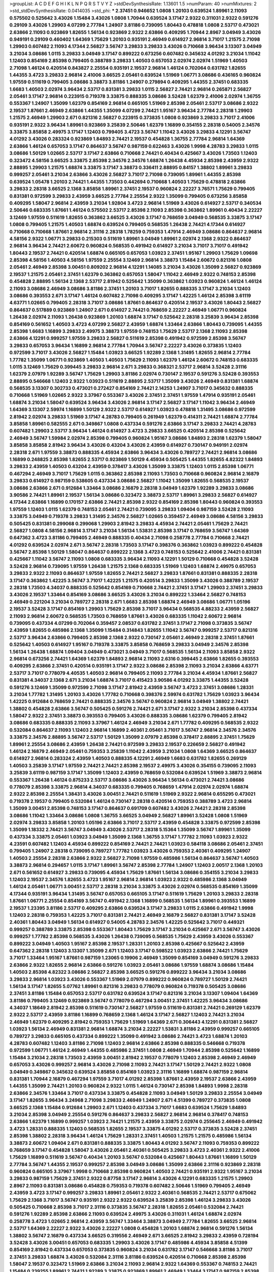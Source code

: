 >groupList:
A C D E F G H I K L
N P Q R S T V Y Z 
>stdDevSynthesisRate:
1.13601 1.5 
>numParam:
40
>numMixtures:
2
>std_stdDevSynthesisRate:
0.0414035
>std_phi:
***
2.37451 0.946652 1.0808 1.20103 0.639524 1.89961 2.11093 0.575502 0.525642 3.43026
1.15484 3.43026 1.0808 1.70944 0.639524 3.17147 2.9322 0.311031 2.9322 0.591276
0.29109 3.43026 1.29903 4.07299 2.77784 1.24907 3.81186 0.739095 1.80443 0.478818
1.0808 2.53717 0.473021 2.63866 2.11093 0.923869 1.82655 1.56134 0.923869 2.9322
2.63866 0.409295 1.70944 2.8967 3.04949 3.43026 0.949191 0.29109 0.460402 1.64369
1.75629 1.20103 0.935191 2.46949 0.614927 2.96814 3.71017 1.21575 2.71098 1.29903
0.607482 2.11093 4.17344 2.56827 3.56747 3.29833 3.29833 3.43026 0.710668 3.96434
3.13307 3.04949 3.21034 3.08686 1.0115 3.29833 3.04949 3.17147 0.899222 0.673256
0.607482 0.345632 4.01292 3.21034 1.11042 1.12403 0.854169 2.85398 0.799405 0.388789
3.29833 1.40503 0.657053 2.02974 2.02974 1.51969 1.40503 2.71098 1.46124 0.420514
0.843827 2.25554 0.935191 2.19537 2.96814 1.46124 0.702064 0.631782 1.82655 1.44355
3.4723 3.29833 2.96814 2.41006 3.66525 2.05461 0.639524 1.51969 1.06771 3.08686
0.436165 0.960824 1.97559 0.511619 0.799405 3.08686 3.38873 3.81186 1.24907 0.279894
0.409295 1.44355 2.37451 0.683335 1.6683 1.40503 2.02974 3.96434 2.53717 0.831381
3.29833 1.0115 2.56827 2.74421 2.96814 0.265871 2.56827 2.05461 3.17147 2.96814
0.223915 0.719378 3.33875 0.888335 3.08686 3.52428 1.62379 2.41006 2.02974 1.36755
0.553367 1.24907 1.35099 1.62379 0.854169 2.96814 0.665105 1.51969 2.85398 2.05461
2.53717 3.08686 2.9322 2.19537 1.87661 2.46949 2.63866 1.44355 1.35099 4.07299
2.74421 1.95167 3.96434 2.77784 2.28318 1.29903 1.21575 2.46949 1.29903 2.671
0.821316 2.56827 0.223915 0.373835 1.0808 0.923869 3.29833 3.71017 2.41006 0.935191
2.9322 3.96434 1.89961 0.923869 3.25839 2.50646 1.62379 1.16899 0.354155 2.28318
0.54005 2.34576 3.33875 3.85858 2.49975 3.17147 1.12403 0.799405 3.4723 3.56747
1.11042 3.43026 3.29833 4.12291 3.56747 4.01292 3.43026 0.283324 0.923869 1.84893
2.74421 2.19537 0.454828 1.36755 2.77784 2.96814 1.64369 2.63866 1.46124 0.657053
3.17147 0.864637 3.56747 0.987159 0.622463 3.43026 1.9998 4.28783 3.29833 1.0115
3.08686 1.50129 1.02665 2.53717 3.17147 2.63866 0.710668 2.74421 0.40434 0.425667
3.43026 1.73503 1.12403 0.323472 4.58156 3.66525 3.33875 2.85398 2.34576 2.34576
1.68874 1.26438 4.45934 2.85398 2.43959 2.9322 2.88895 1.29903 1.21575 1.68874
3.33875 3.17147 3.38873 0.336411 2.88895 0.84157 1.38802 1.89961 3.29833 0.999257
2.05461 3.21034 2.63866 3.43026 2.56827 3.71017 2.71098 0.739095 1.89961 1.44355
2.85398 0.639524 1.05478 1.20103 2.74421 1.44355 1.73503 0.442694 0.710668 1.40503
1.75629 0.478818 2.63866 3.29833 2.28318 3.66525 2.1368 3.85858 1.89961 2.37451
2.19537 0.960824 2.22227 3.76571 1.75629 0.799405 0.831381 0.972599 3.29833 2.43959
3.66525 2.77784 2.25554 2.9322 1.35099 0.799405 0.673256 3.85858 0.409295 1.58047
2.96814 2.43959 3.21034 1.92804 3.4723 2.96814 1.51969 3.43026 0.614927 2.53717
0.340534 2.50646 0.683335 1.87661 1.46124 0.575502 2.53717 2.85398 2.11093 2.85398
0.363862 1.89961 0.40434 2.22227 3.12469 1.97559 0.511619 1.82655 0.363862 3.66525
3.43026 3.17147 0.768659 3.04949 0.568535 3.33875 3.17147 1.0808 0.799405 1.21575
1.40503 1.68874 0.639524 0.799405 0.568535 1.26438 2.74421 4.17344 0.614927 0.710668
0.710668 1.87661 2.96814 2.31116 2.28318 1.78259 0.759353 1.47914 2.46949 3.08686
0.864637 2.96814 4.58156 2.9322 1.06771 3.29833 0.215303 0.511619 1.89961 3.04949
1.89961 2.02974 2.1368 2.9322 0.864637 2.96814 3.96434 2.74421 2.60672 0.960824
0.568535 0.491942 0.614927 3.21034 3.71017 3.71017 0.491942 1.80443 2.19537 2.74421
0.420514 1.68874 0.665105 0.657053 1.03923 2.37451 1.95167 1.29903 1.75629 1.09698
2.85398 4.58156 1.40503 4.58156 1.97559 2.25554 3.12469 2.96814 3.38873 1.15484
2.60672 0.821316 1.0808 2.05461 2.46949 2.85398 3.00451 0.809202 2.96814 4.12291
1.14085 3.21034 3.43026 1.35099 2.56827 0.923869 2.19537 1.21575 2.05461 2.37451
1.62379 0.363862 0.657053 1.58047 1.11042 2.46949 2.9322 0.748153 2.85398 0.454828
2.88895 1.56134 2.1368 2.53717 2.81942 0.525642 1.35099 0.363862 1.03923 0.960824
1.46124 1.46124 2.11093 3.08686 2.46949 3.08686 3.81186 2.37451 1.20103 3.71017
1.82655 0.888335 3.17147 3.21034 1.12403 3.08686 0.393553 2.671 3.17147 1.46124
0.607482 2.71098 0.409295 3.17147 1.42225 1.46124 2.85398 3.61119 4.63771 1.02665
0.799405 2.28318 3.71017 3.08686 1.87661 0.864637 0.420514 2.19537 3.43026 1.80443
2.56827 0.864637 0.517889 0.923869 1.24907 2.671 0.614927 2.74421 0.768659 2.22227
2.46949 1.06771 0.960824 1.26438 2.02974 2.11093 1.26438 0.923869 1.20103 1.68874
3.17147 0.525642 2.28318 3.25839 3.96434 2.85398 0.854169 0.561652 1.40503 3.4723
4.07299 2.56827 2.43959 1.68874 1.33464 2.63866 1.80443 0.739095 1.44355 2.85398
1.6683 1.16899 3.29833 2.49975 3.38873 1.97559 0.748153 1.75629 2.53717 2.1368
2.11093 2.85398 2.63866 4.12291 0.999257 1.97559 3.29833 2.56827 0.511619 2.85398
0.491942 0.972599 2.85398 3.56747 3.29833 0.657053 3.96434 1.16899 2.96814 2.77784
1.70944 3.56747 2.22227 3.43026 0.373835 1.12403 0.972599 3.71017 3.43026 2.56827
1.15484 1.03923 3.66525 1.92289 2.1368 1.31495 1.82655 2.96814 2.77784 1.77782
1.35099 1.06771 0.923869 1.40503 1.40503 1.75629 2.11093 1.62379 1.46124 2.60672
0.748153 0.683335 1.0115 3.12469 1.75629 0.399445 3.29833 2.96814 2.671 3.29833
0.368321 2.53717 2.96814 3.52428 2.31116 1.62379 2.07979 1.92289 3.56747 1.75629
1.29903 3.81186 2.02974 0.730147 2.19537 0.591276 3.52428 0.393553 2.88895 0.546668
1.12403 2.9322 1.03923 0.511619 2.88895 2.53717 1.35099 3.43026 2.46949 0.831381
1.68874 0.568535 3.13307 0.302733 0.473021 0.272427 0.854169 2.74421 2.14253 1.24907
3.71017 0.345632 0.888335 0.710668 1.51969 1.02665 2.9322 3.37967 0.553367 3.43026
2.37451 2.37451 1.97559 1.47914 0.935191 2.05461 1.68874 3.21034 1.58047 0.639524
3.96434 3.43026 2.96814 3.17147 2.56827 3.17147 1.11042 3.96434 2.46949 1.64369
3.13307 2.59974 1.16899 1.50129 2.9322 2.53717 0.614927 1.03923 0.478818 1.31495
3.08686 0.972599 2.81942 2.02974 3.29833 1.51969 3.17147 4.28783 0.799405 0.261949
1.62379 0.414311 2.74421 1.68874 2.77784 3.85858 1.89961 0.582555 2.671 0.349867
1.0808 0.437334 0.591276 2.63866 3.17147 3.29833 2.74421 4.28783 0.607482 1.29903
2.53717 3.96434 1.46124 0.614927 3.4723 3.29833 3.66525 0.420514 2.85398 0.525642
2.46949 3.56747 1.59984 2.02974 2.85398 0.799405 0.960824 1.95167 3.08686 1.84893
2.28318 1.62379 1.58047 3.85858 3.85858 2.81942 3.96434 3.43026 0.43204 3.43026
2.43959 0.614927 0.730147 0.949191 2.02974 2.28318 2.671 1.97559 3.38873 0.888335
4.45934 2.63866 3.96434 3.43026 0.789727 2.74421 2.96814 3.08686 1.16899 0.248825
2.85398 1.82655 2.53717 0.923869 1.50129 4.45934 0.505425 1.44355 1.82655 4.82322
1.84893 3.29833 2.43959 1.40503 0.43204 2.43959 0.378417 3.43026 1.35099 3.33875
1.12403 1.0115 2.85398 1.06771 0.467294 2.46949 3.71017 1.75629 1.0115 0.363862
2.85398 2.11093 1.73503 0.710668 0.960824 2.96814 2.16879 3.29833 0.614927 0.987159
0.538605 0.437334 3.08686 2.56827 1.11042 1.35099 1.82655 0.568535 2.19537 3.08686
2.63866 2.671 0.912684 1.33464 3.08686 2.16879 2.28318 3.04949 1.62379 1.92289
3.29833 3.08686 3.90586 2.74421 1.89961 2.19537 1.56134 3.08686 0.323472 3.38873
2.53717 1.89961 3.29833 2.56827 0.614927 4.17344 2.63866 1.16899 0.170157 2.63866
2.74421 2.85398 2.9322 0.854169 2.85398 1.80443 0.960824 0.393553 1.97559 1.12403
1.0115 1.62379 0.748153 2.05461 2.74421 0.739095 3.29833 1.09404 0.987159 3.52428
2.11093 3.33875 3.04949 0.719378 3.29833 1.31495 2.34576 2.56827 1.02665 0.359457
2.46949 3.08686 4.58156 3.29833 0.505425 0.831381 0.299068 0.299068 1.29903 2.81942
3.29833 4.45934 2.74421 2.05461 1.75629 2.74421 2.56827 1.0808 4.58156 2.96814
3.17147 3.21034 1.56134 1.53831 2.85398 3.17147 0.768659 3.56747 1.64369 0.647362
3.4723 3.81186 0.799405 2.46949 0.888335 0.40434 2.71098 0.258778 2.77784 0.710668
2.74421 4.01292 0.639524 2.02974 2.671 3.56747 2.28318 1.73503 3.17147 0.398376
0.363862 1.03923 0.899222 0.454828 3.56747 2.85398 1.50129 1.58047 0.864637 0.899222
2.1368 3.4723 0.748153 0.525642 2.41006 2.74421 0.831381 0.425667 1.11042 3.56747
2.11093 1.0808 0.683335 3.96434 2.11093 4.12291 1.50129 0.710668 0.454828 3.52428
3.52428 2.96814 0.739095 1.97559 1.26438 1.21575 2.1368 0.683335 1.51969 1.12403
1.68874 2.49975 0.657053 3.29833 2.9322 2.11093 0.864637 1.97559 1.82655 2.74421
2.56827 3.29833 1.87661 0.831381 0.888335 2.28318 3.17147 0.363862 1.42225 3.56747
3.71017 1.42225 1.21575 0.420514 3.29833 1.35099 3.43026 0.388789 2.19537 2.28318
1.73503 4.34037 0.888335 0.525642 0.854169 0.710668 2.74421 2.37451 3.17147 1.29903
2.37451 3.29833 3.43026 2.19537 1.33464 0.854169 3.08686 3.66525 3.43026 3.21034
0.899222 1.33464 2.56827 0.748153 2.46949 0.221204 3.21034 0.789727 2.28318 2.671
1.6683 2.85398 1.68874 2.46949 3.08686 1.06771 1.05196 2.19537 3.52428 3.17147
0.854169 1.29903 1.75629 2.85398 3.71017 3.96434 0.568535 4.88233 2.43959 2.56827
2.11093 2.96814 2.60672 0.568535 1.73503 0.768659 1.87661 3.43026 0.683335 1.11042
2.60672 2.96814 0.739095 0.437334 4.07299 0.702064 0.359457 2.08537 0.631782 2.37451
3.17147 2.71098 0.373835 3.56747 2.43959 1.82655 0.485986 2.1368 1.35099 1.15484
0.314843 1.82655 1.11042 3.56747 0.999257 2.53717 0.821316 2.53717 3.96434 2.63866
0.799405 2.85398 2.1368 2.9322 0.730147 2.05461 2.46949 2.28318 2.37451 1.87661
0.525642 1.40503 0.614927 1.95167 0.719378 3.33875 3.85858 0.768659 3.29833 3.04949
2.34576 2.85398 1.56134 1.26438 1.68874 1.09404 3.04949 0.473021 3.04949 3.71017
0.568535 1.56134 2.11093 3.85858 2.9322 2.96814 0.673256 2.74421 1.64369 1.62379
1.84893 2.96814 2.11093 2.6316 0.399445 2.63866 1.82655 0.393553 0.409295 2.63866
2.37451 0.420514 0.935191 3.17147 2.9322 3.08686 2.85398 2.11093 3.21034 2.63866
4.63771 2.53717 3.71017 0.778079 4.40535 1.40503 2.96814 0.799405 2.11093 2.77784
3.21034 4.45934 1.87661 2.56827 0.831381 4.34037 2.1368 2.671 3.21034 1.68874
3.71017 0.415423 3.90586 4.01292 3.33875 1.44355 3.52428 0.591276 3.12469 1.35099
0.972599 2.71098 3.17147 2.81942 2.43959 3.56747 3.4723 2.37451 3.08686 1.28331
3.21034 1.77782 1.31495 1.20103 3.43026 1.77782 0.710668 0.398376 2.59974 0.631782
1.75629 1.03923 3.96434 1.42225 0.912684 0.768659 2.74421 0.888335 2.34576 3.56747
0.960824 2.96814 3.04949 1.38802 2.74421 1.38802 0.454828 2.63866 3.56747 0.505425
0.591276 2.74421 2.671 3.17147 2.9322 3.21034 2.85398 0.437334 1.58047 2.9322
2.37451 3.38873 0.393553 0.799405 3.43026 0.888335 3.08686 1.62379 0.799405 2.81942
3.08686 0.683335 0.888335 2.11093 3.37967 1.46124 2.46949 3.21034 2.671 1.77782
0.409295 0.568535 2.9322 0.532084 0.864637 2.11093 1.12403 2.96814 1.16899 2.40361
2.05461 3.71017 3.56747 2.96814 2.34576 2.34576 3.33875 2.34576 2.88895 3.56747
2.53717 1.50129 1.35099 2.07979 2.85398 0.378417 2.88895 2.37451 1.75629 1.89961
2.25554 3.08686 2.43959 1.26438 2.74421 0.972599 3.29833 2.19537 0.226659 2.56827
0.491942 1.46124 2.16879 2.46949 2.05461 0.759353 3.25839 1.11042 2.43959 3.21034
1.0808 1.64369 3.66525 0.864637 0.614927 2.96814 0.283324 2.43959 1.40503 0.888335
4.12291 2.46949 1.6683 0.631782 1.82655 0.269129 1.40503 3.25839 3.17147 1.97559
2.74421 2.74421 2.85398 2.19537 2.49975 3.43026 0.354155 0.739095 2.11093 3.25839
3.61119 0.987159 3.17147 1.35099 1.12403 2.43959 0.768659 0.532084 0.639524 1.51969
3.38873 2.96814 0.553367 1.26438 1.46124 0.875233 2.53717 3.08686 3.43026 3.96434
1.56134 0.473021 2.74421 3.08686 0.778079 2.85398 3.33875 2.96814 4.34037 0.683335
0.799405 0.768659 1.47914 2.02974 2.02974 1.68874 2.9322 2.85398 2.25554 1.38431
3.43026 3.00451 2.74421 0.511619 1.51969 2.9322 2.96814 0.655295 0.473021 0.719378
2.19537 0.799405 0.532084 1.46124 0.730147 2.28318 0.420514 0.759353 0.388789 3.4723
2.96814 1.35099 3.00451 2.85398 0.748153 3.17147 0.864637 0.691709 0.607482 3.43026
2.74421 2.28318 2.85398 3.08686 1.11042 1.33464 3.08686 1.0808 1.36755 3.66525
3.04949 2.56827 1.89961 3.52428 1.0808 1.51969 2.02974 3.29833 3.85858 1.20103
1.05196 2.63866 3.71017 2.53717 2.43959 0.454828 3.33875 0.972599 2.85398 1.35099
1.18332 2.74421 3.56747 3.04949 3.43026 2.53717 2.28318 5.15364 1.35099 3.56747
1.89961 1.35099 0.437334 3.33875 2.05461 1.03923 3.04949 1.35099 2.1368 1.36755
3.17147 1.77782 2.11093 1.03923 2.9322 4.23591 0.607482 1.12403 4.45934 0.899222
0.854169 2.74421 2.74421 1.03923 0.584118 3.08686 2.05461 2.37451 0.799405 1.24907
2.28318 0.739095 0.789727 1.77782 1.03923 3.43026 0.759353 2.40361 0.409295 1.24907
1.40503 2.25554 2.28318 2.63866 2.9322 2.56827 2.71098 1.97559 0.485986 1.56134
0.864637 3.56747 1.40503 3.38873 2.96814 0.294657 1.0115 3.17147 1.89961 3.56747
2.85398 2.77784 1.24907 1.12403 2.00517 2.1368 1.20103 2.671 0.561652 0.614927
3.29833 0.739095 4.45934 1.75629 1.87661 1.56134 3.08686 0.354155 3.21034 3.29833
1.12403 2.19537 2.34576 1.82655 3.4723 1.95167 2.96814 2.96814 1.03923 2.9322
0.485986 2.1368 3.04949 1.46124 2.05461 1.06771 3.00451 2.53717 2.28318 3.21034
3.33875 3.43026 2.02974 0.568535 0.854169 1.35099 4.17344 0.935191 3.96434 1.31495
3.56747 0.657053 0.665105 3.17147 0.511619 1.75629 1.20103 3.29833 2.28318 1.87661
1.06771 2.25554 0.854169 3.56747 0.491942 2.1368 1.16899 0.568535 1.56134 1.89961
0.393553 1.16899 2.19537 1.23395 3.81186 2.53717 0.409295 2.63866 0.639524 3.17147
3.29833 1.0115 2.63866 0.491942 1.9998 1.12403 2.28318 0.759353 1.42225 3.71017
0.831381 2.74421 2.46949 2.16879 2.56827 0.831381 3.17147 3.52428 2.40361 1.80443
3.04949 1.56134 0.614927 0.54005 4.28783 2.34576 1.42225 0.525642 3.71017 0.449321
0.999257 0.388789 3.33875 2.85398 0.553367 1.80443 1.75629 3.17147 3.21034 0.425667
2.671 3.56747 3.43026 0.999257 1.77782 2.85398 0.568535 3.43026 1.26438 0.739095
0.568535 1.75629 2.43959 3.43026 0.553367 0.899222 3.04949 1.40503 1.95167 2.85398
2.19537 1.28331 1.20103 2.85398 0.425667 0.525642 2.43959 0.647362 2.28318 1.12403
3.13307 1.35099 2.671 1.12403 3.17147 0.598522 1.03923 2.63866 2.74421 1.75629
3.71017 1.33464 1.95167 1.87661 0.987159 1.23065 0.19906 2.46949 1.35099 0.854169
3.04949 0.591276 3.29833 2.63866 2.9322 1.82655 2.96814 2.63866 0.591276 1.03923
2.05461 3.08686 1.97559 1.68874 3.08686 1.15484 1.40503 2.85398 4.82322 3.08686
2.56827 2.85398 3.66525 0.591276 0.899222 3.96434 3.21034 3.08686 3.29833 2.96814
1.03923 3.43026 0.553367 1.51969 2.07979 0.899222 0.960824 0.789727 1.50129 2.74421
1.56134 3.17147 1.82655 5.07762 1.89961 0.821316 3.29833 0.778079 0.960824 0.719378
0.505425 3.08686 2.37451 3.81186 1.15484 0.657053 2.53717 0.631782 0.639524 3.17147
0.821316 3.21034 3.13307 1.09404 1.64369 3.81186 0.799405 3.12469 0.923869 3.56747
0.778079 0.467294 3.00451 2.37451 1.42225 3.96434 3.08686 4.34037 1.18649 2.81942
2.85398 0.511619 0.730147 2.56827 1.97559 0.511619 0.831381 2.74421 0.269129 1.62379
2.9322 2.53717 2.43959 3.81186 1.16899 0.768659 2.1368 1.46124 3.17147 2.56827
1.12403 2.74421 3.21034 2.46949 1.62379 0.409295 2.81942 0.759353 1.75629 1.51969
1.64369 2.671 0.306443 4.12291 0.831381 2.56827 1.03923 1.56134 2.46949 0.831381
2.96814 1.68874 3.21034 2.22227 1.53831 3.81186 2.43959 0.999257 0.665105 0.789727
3.29833 0.665105 0.437334 0.899222 1.35099 0.491942 3.08686 2.74421 3.4723 1.68874
1.20103 4.28783 0.607482 1.12403 3.81186 2.71098 1.12403 2.96814 2.63866 2.85398
0.888335 0.546668 0.719378 0.972599 1.06771 1.46124 2.46949 1.44355 0.485986 2.37451
1.0808 2.46949 1.70944 2.85398 0.525642 1.16899 1.15484 3.21034 2.28318 1.73503
2.43959 3.00451 2.81942 2.19537 0.778079 1.12403 2.85398 2.46949 2.46949 0.657053
3.43026 0.999257 2.96814 3.43026 2.71098 2.11093 2.74421 3.17147 1.50129 2.74421
2.9322 1.0808 3.04949 0.349867 0.345632 0.639524 3.85858 0.854169 1.03923 2.31116
1.16899 1.68874 0.987159 2.96814 0.831381 1.70944 2.16879 0.467294 1.97559 3.71017
4.01292 2.85398 1.87661 2.43959 2.19537 2.63866 2.43959 1.44355 1.35099 2.74421
1.20103 0.960824 2.9322 1.0115 1.46124 0.730147 2.85398 1.84893 1.9998 2.28318
2.63866 2.34576 1.33464 3.71017 0.437334 3.33875 0.454828 2.11093 3.04949 1.50129
3.29833 2.25554 3.04949 3.17147 1.82655 3.96434 3.24968 2.71098 3.29833 2.46949
1.24907 2.671 4.51399 0.789727 0.373835 1.0808 3.66525 2.1368 1.15484 0.912684
1.29903 2.671 1.12403 0.437334 3.71017 1.6683 0.639524 1.75629 1.84893 3.21034
2.85398 3.04949 2.25554 0.591276 0.864637 3.29833 2.56827 2.96814 2.96814 0.378417
0.748153 2.63866 1.62379 1.16899 0.999257 1.03923 2.74421 1.21575 2.43959 3.33875
2.02974 0.255645 2.46949 0.491942 3.4723 1.28331 0.888335 1.12403 0.568535 1.82655
2.19537 3.33875 4.01292 2.53717 0.373835 3.52428 2.37451 2.85398 1.38802 2.28318
3.96434 1.46124 1.75629 1.28331 2.37451 1.40503 1.21575 1.21575 0.485986 1.56134
3.38873 2.60672 1.09404 2.671 0.831381 0.888335 3.33875 1.80443 4.01292 3.56747
2.11093 0.759353 0.899222 0.768659 3.17147 0.454828 1.58047 3.43026 2.05461 2.40361
0.505425 3.29833 3.4723 2.40361 2.9322 2.41006 1.75629 1.16899 0.511619 3.56747
0.40434 1.20103 3.56747 0.532084 0.425667 1.80443 1.87661 1.16899 1.50129 2.77784
3.56747 1.44355 2.19537 0.999257 2.85398 3.04949 3.08686 1.35099 2.63866 2.31116
0.923869 2.28318 0.960824 0.665105 3.37967 1.9998 0.710668 2.85398 0.960824 1.40503
2.74421 0.935191 2.9322 1.95167 3.21034 3.29833 0.987159 1.75629 2.37451 2.9322
0.87758 3.17147 2.96814 3.43026 4.12291 0.683335 1.21575 1.29903 2.8967 2.11093
0.831381 3.08686 0.454828 0.759353 0.719378 0.607482 2.50646 1.51969 0.799405 2.46949
2.43959 3.4723 3.17147 0.999257 3.29833 1.89961 2.05461 2.9322 2.40361 0.568535
2.74421 2.53717 0.675062 1.75629 2.1368 3.71017 3.56747 0.935191 2.9322 2.9322
0.639524 3.25839 2.85398 1.46124 3.29833 3.43026 0.505425 0.710668 2.85398 3.71017
2.31116 0.373835 3.56747 2.28318 1.82655 2.05461 0.532084 2.74421 0.591276 1.92289
2.85398 2.63866 2.11093 0.639524 2.49975 3.43026 0.311031 1.46124 1.68874 2.02974
0.258778 3.4723 1.02665 2.96814 2.43959 3.56747 1.33464 3.38873 3.04949 2.77784
1.82655 3.66525 2.96814 2.53717 1.64369 2.22227 2.9322 3.43026 2.22227 1.0808
0.454828 1.20103 1.68874 2.96814 0.591276 1.56134 1.38802 3.56747 2.16879 0.437334
3.66525 0.319556 2.46949 2.671 3.66525 2.81942 3.29833 2.43959 0.728194 3.52428
3.43026 3.00451 0.657053 0.683335 1.29903 3.43026 3.17147 0.485986 4.45934 3.85858
4.51399 0.854169 2.81942 0.437334 0.657053 0.373835 0.960824 3.21034 0.631782 3.17147
0.546668 3.81186 3.71017 2.37451 3.29833 1.68874 3.43026 0.532084 2.31116 3.81186
0.639524 0.420514 0.710668 2.85398 2.85398 1.58047 2.19537 0.323472 1.51969 2.63866
3.21034 2.11093 2.96814 2.9322 1.64369 0.553367 0.748153 2.74421 1.15484 0.239255
1.89961 2.74421 1.92289 3.33875 0.923869 1.89961 2.46949 1.33464 3.17147 0.987159
2.85398 2.25554 1.12403 1.29903 3.81186 2.22227 0.561652 1.82655 2.71098 0.553367
3.61119 0.899222 1.58047 0.657053 1.80443 1.0115 2.28318 0.478818 1.35099 0.923869
1.80443 1.68874 2.19537 1.97559 2.11093 0.40434 0.675062 1.02665 4.01292 4.63771
0.888335 2.46949 1.89961 2.88895 0.223915 1.28331 1.82655 2.63866 1.56134 2.40361
3.08686 1.97559 0.888335 0.378417 0.999257 0.519278 2.19537 1.26438 1.12403 0.614927
1.0808 3.33875 0.999257 0.778079 2.9322 2.46949 3.08686 2.34576 2.81942 4.12291
2.22227 1.68874 2.25554 3.56747 0.875233 0.473021 2.85398 0.302733 1.0808 3.33875
2.85398 2.71098 2.53717 2.74421 1.36755 2.85398 0.454828 3.71017 3.04949 0.546668
3.17147 2.63866 2.28318 3.66525 0.575502 0.511619 3.56747 0.972599 1.84893 0.505425
2.37451 1.84893 1.58047 2.60672 2.88895 1.75629 0.591276 3.00451 3.96434 0.888335
2.37451 2.34576 2.81942 0.665105 2.56827 2.63866 0.864637 2.56827 3.21034 2.46949
2.53717 0.768659 4.12291 3.43026 2.671 2.74421 3.43026 3.17147 1.44355 3.38873
2.96814 2.19537 2.34576 2.60672 0.454828 3.81186 3.66525 2.85398 2.96814 0.519278
4.76483 2.53717 0.789727 2.1368 2.37451 3.29833 0.575502 3.43026 1.03923 3.85858
2.63866 0.923869 1.82655 1.38802 0.485986 2.96814 0.388789 0.739095 1.0808 3.66525
0.631782 1.0808 0.923869 2.28318 1.73503 2.43959 4.01292 0.923869 2.63866 2.56827
4.23591 1.82655 1.16899 2.85398 1.16899 1.05196 1.35099 1.56134 2.96814 0.546668
2.37451 3.25839 1.89961 3.21034 0.251874 1.50129 2.1368 0.378417 2.11093 2.43959
2.74421 2.60672 1.75629 1.03923 1.82655 1.14085 3.29833 2.96814 2.63866 1.68874
2.28318 3.29833 0.607482 1.50129 2.85398 1.44355 3.85858 3.08686 1.12403 3.17147
1.35099 2.74421 0.739095 1.20103 1.16899 2.19537 2.53717 1.50129 1.95167 4.45934
2.81942 2.9322 3.04949 0.639524 2.56827 1.97559 0.935191 0.710668 2.19537 3.43026
0.999257 3.17147 0.505425 1.0115 1.51969 1.40503 1.29903 2.43959 2.46949 1.95167
2.70373 1.60413 0.272427 2.96814 1.35099 0.730147 2.96814 0.960824 2.11093 0.378417
1.58047 2.60672 0.591276 0.383054 0.460402 2.43959 0.719378 2.05461 1.82655 1.46124
3.61119 1.82655 1.09404 2.25554 2.85398 2.63866 1.97559 2.53717 0.546668 0.831381
2.85398 2.05461 1.16899 3.61119 1.62379 2.28318 1.06771 0.683335 2.96814 0.821316
3.17147 0.691709 3.43026 3.56747 2.81942 3.96434 0.768659 0.665105 3.33875 4.01292
1.51969 0.854169 1.95167 3.25839 4.12291 1.40503 0.345632 0.739095 2.28318 3.29833
0.614927 0.864637 2.96814 3.04949 1.80443 2.37451 0.639524 2.77784 1.35099 2.46949
1.12403 3.38873 1.60413 3.17147 2.46949 4.01292 1.16899 2.88895 0.242187 0.460402
3.66525 2.28318 0.960824 1.89961 1.20103 0.960824 3.66525 2.02974 2.96814 2.05461
3.56747 2.19537 2.74421 0.960824 2.88895 1.51969 3.21034 0.639524 0.923869 3.52428
0.473021 2.9322 0.553367 2.28318 0.960824 2.50646 1.64369 3.17147 0.442694 0.987159
1.58047 2.11093 1.29903 0.739095 2.9322 0.491942 5.64249 3.08686 3.17147 0.491942
3.43026 3.08686 0.525642 0.591276 0.639524 3.85858 2.11093 0.789727 2.74421 0.719378
2.88895 1.03923 3.66525 2.74421 2.671 0.591276 2.53717 0.631782 0.710668 0.702064
1.89961 4.63771 2.56827 2.85398 2.63866 1.82655 2.81942 0.759353 2.96814 1.03923
0.831381 0.505425 0.511619 3.81186 0.568535 2.53717 1.40503 0.748153 0.473021 0.553367
0.864637 0.719378 2.02974 0.437334 1.11042 1.51969 3.21034 0.420514 2.56827 0.799405
0.821316 3.29833 3.81186 2.8967 0.657053 0.420514 0.821316 0.935191 2.37451 2.53717
3.4723 0.525642 0.888335 2.02974 2.63866 3.56747 0.378417 3.17147 1.42225 3.96434
2.77784 1.15484 1.51969 2.02974 0.485986 1.58047 2.63866 2.53717 3.08686 0.614927
0.789727 1.51969 3.17147 1.68874 0.768659 1.02665 2.96814 3.56747 0.302733 0.272427
0.799405 0.665105 2.9322 0.511619 0.473021 0.999257 3.61119 3.43026 0.614927 2.11093
1.06771 2.25554 0.232872 1.35099 1.68874 1.64369 1.73503 1.97559 1.56134 2.02974
2.88895 0.665105 3.56747 2.96814 1.40503 1.56134 0.525642 3.85858 0.665105 0.491942
0.710668 0.345632 2.96814 3.96434 0.40434 1.64369 2.22227 0.710668 4.0621 0.631782
2.11093 2.9322 1.16899 1.68874 2.28318 1.75629 0.888335 3.04949 1.64369 0.511619
0.568535 1.80443 3.43026 0.987159 0.710668 2.63866 2.37451 2.05461 3.43026 1.0808
1.58047 1.58047 3.08686 2.63866 0.809202 3.29833 2.53717 0.568535 2.11093 2.02974
2.74421 3.56747 2.63866 0.899222 3.43026 2.671 1.35099 2.53717 2.46949 1.38802
1.97559 3.08686 0.420514 3.08686 3.33875 3.43026 2.56827 3.66525 2.74421 2.53717
3.04949 3.04949 2.16879 0.311031 2.96814 1.68874 3.17147 3.04949 3.29833 0.568535
0.532084 3.38873 1.16899 0.888335 0.505425 2.81942 2.85398 1.16899 2.671 1.03923
1.18649 2.37451 3.25839 0.327436 0.614927 2.9322 1.50129 2.85398 2.56827 2.96814
0.511619 3.96434 3.33875 3.21034 2.11093 0.923869 0.987159 1.97559 2.53717 0.568535
2.19537 2.37451 3.90586 2.11093 3.08686 3.71017 2.74421 2.41006 2.74421 0.768659
2.63866 1.18332 1.03923 0.373835 3.51485 2.77784 3.17147 3.71017 2.05461 2.96814
2.74421 4.45934 2.85398 3.17147 0.972599 0.639524 3.08686 1.12403 1.68874 3.56747
3.29833 2.671 1.89961 2.22227 2.81942 1.75629 0.935191 3.33875 0.54005 0.665105
2.02974 1.92289 1.11042 2.71098 1.31495 1.14085 0.831381 3.08686 3.81186 4.12291
0.665105 1.29903 2.56827 2.00517 2.81942 1.95167 0.999257 3.29833 3.85858 0.778079
3.08686 1.24907 0.546668 1.95167 2.11093 0.546668 1.95167 1.75629 1.40503 1.05196
2.19537 0.336411 0.683335 4.45934 3.52428 0.614927 2.71098 2.41006 2.37451 3.29833
3.71017 3.04949 2.11093 0.399445 2.43959 0.568535 3.00451 0.739095 0.437334 1.75629
2.46949 0.393553 0.631782 2.9322 2.50646 0.657053 3.12469 3.43026 1.87661 1.51969
1.46124 3.96434 1.03923 0.987159 3.04949 3.04949 1.58047 1.51969 0.831381 0.864637
0.29109 1.12403 2.05461 2.77784 1.12403 3.66525 3.17147 1.20103 3.56747 3.76571
0.789727 1.58047 3.04949 3.17147 3.4723 2.40361 0.972599 0.923869 0.739095 3.29833
1.92289 1.03923 2.37451 2.60672 0.854169 2.74421 2.53717 1.75629 2.05461 2.19537
2.05461 1.56134 0.336411 2.63866 0.485986 4.12291 1.75629 3.08686 1.95167 3.56747
1.31495 1.58047 1.12403 2.1368 3.52428 2.56827 3.33875 3.43026 0.546668 2.43959
1.15484 0.614927 3.04949 2.46949 0.739095 0.888335 3.43026 2.74421 2.43959 0.748153
3.08686 0.657053 0.960824 4.12291 1.23395 3.29833 3.96434 2.37451 2.9322 2.50646
2.74421 0.864637 2.37451 2.74421 1.11042 3.56747 0.232872 3.08686 2.28318 0.598522
2.05461 0.622463 2.46949 2.46949 1.40503 3.56747 3.21034 0.546668 2.50646 1.26438
0.831381 2.43959 0.639524 4.12291 0.691709 2.53717 2.85398 1.15484 1.12403 2.34576
1.46124 2.96814 1.11042 0.393553 2.11093 1.29903 0.525642 0.739095 1.03923 2.28318
2.77784 3.96434 0.442694 3.04949 0.485986 2.81942 3.29833 2.96814 0.768659 3.08686
2.60672 2.56827 0.614927 2.81942 0.226659 2.77784 4.28783 0.591276 2.671 1.16899
2.46949 1.20103 1.89961 3.56747 0.614927 2.53717 1.95167 1.16899 2.28318 0.639524
2.34576 1.24907 1.15484 2.56827 0.442694 2.34576 0.739095 2.60672 1.64369 0.279894
2.96814 2.37451 0.739095 0.657053 1.16899 1.89961 2.60672 1.03923 0.442694 3.08686
0.739095 3.17147 0.631782 2.53717 0.378417 1.24907 2.11093 0.691709 2.77784 3.91634
2.59974 1.12403 3.43026 2.37451 2.22227 1.0808 1.50129 3.08686 2.02974 2.53717
3.33875 2.74421 1.35099 0.591276 1.82655 0.730147 2.19537 1.97559 0.40434 3.56747
2.28318 2.31116 2.37451 1.24907 1.24907 3.56747 1.12403 0.393553 0.639524 0.511619
0.639524 2.671 2.43959 0.87758 2.11093 2.81942 0.657053 2.19537 2.37451 2.63866
1.0808 3.33875 2.74421 0.511619 2.37451 3.21034 2.46949 0.649098 2.96814 0.831381
3.85858 3.08686 0.437334 3.21034 3.43026 3.29833 3.81186 1.92289 1.03923 0.665105
2.96814 1.20103 0.949191 2.53717 3.85858 2.46949 3.43026 3.21034 0.935191 0.614927
2.56827 2.37451 2.9322 0.454828 1.38802 0.420514 1.80443 2.37451 1.47914 3.29833
2.37451 0.683335 0.354155 2.71098 3.66525 3.56747 2.96814 1.82655 3.25839 2.28318
1.58047 1.73503 3.17147 3.38873 0.935191 0.683335 3.17147 3.85858 2.77784 0.999257
4.12291 1.75629 0.505425 0.363862 2.37451 1.89961 3.90586 1.70944 2.96814 2.96814
4.28783 0.657053 0.525642 3.43026 2.671 1.51969 4.12291 2.28318 0.683335 0.341447
2.28318 0.454828 1.21575 0.373835 0.768659 4.12291 3.08686 2.85398 3.56747 0.485986
2.43959 0.987159 0.40434 1.40503 1.50129 2.05461 0.691709 2.46949 0.831381 3.08686
0.546668 0.473021 3.85858 3.85858 4.01292 1.36755 0.987159 1.70944 3.56747 0.591276
3.21034 3.96434 0.279894 2.53717 3.08686 3.21034 2.63866 1.77782 2.96814 2.85398
0.888335 2.671 1.46124 0.314843 3.61119 3.08686 1.06771 1.20103 2.1368 2.05461
0.598522 2.74421 0.511619 2.34576 2.85398 3.33875 4.12291 2.19537 2.85398 2.37451
2.71098 2.53717 2.37451 3.33875 1.29903 3.17147 2.28318 0.831381 2.31116 1.62379
3.66525 3.13307 3.66525 3.56747 3.56747 0.454828 0.768659 2.56827 0.511619 2.81942
0.719378 3.21034 3.61119 1.51969 3.43026 1.51969 0.888335 3.56747 1.24907 3.43026
0.532084 0.999257 1.89961 2.70373 1.03923 0.710668 1.44355 0.437334 1.82655 3.4723
2.77784 1.28331 1.56134 1.33464 3.04949 0.739095 2.71098 0.631782 1.58047 0.314843
2.74421 0.54005 1.64369 3.43026 1.70944 1.35099 3.56747 2.671 2.16879 2.63866
2.19537 3.29833 1.46124 1.02665 0.821316 0.778079 2.74421 3.25839 0.923869 2.11093
3.85858 2.63866 2.88895 2.92436 2.46949 1.80443 1.75629 2.37451 0.799405 3.90586
4.63771 2.05461 2.43959 0.622463 0.442694 2.74421 1.0808 0.899222 2.25554 3.25839
1.64369 1.35099 4.12291 0.591276 0.639524 0.425667 2.40361 1.62379 3.56747 3.21034
0.505425 0.591276 4.12291 1.02665 3.29833 2.53717 0.454828 2.19537 3.29833 2.05461
2.40361 3.52428 1.64369 1.26438 3.71017 2.16879 3.38873 3.66525 0.631782 1.77782
3.17147 2.60672 2.96814 2.63866 1.36755 2.74421 2.85398 1.89961 1.40503 3.56747
3.66525 2.63866 2.74421 2.74421 2.671 2.70373 2.34576 1.97559 3.43026 2.9322
1.95167 0.491942 1.35099 1.89961 3.56747 0.999257 0.799405 1.35099 0.899222 2.28318
3.43026 1.20103 0.899222 2.31116 2.43959 1.50129 1.24907 0.999257 3.71017 3.21034
3.52428 3.81186 2.53717 3.00451 3.56747 2.24951 3.66525 0.831381 2.22227 3.17147
0.854169 2.19537 0.888335 1.77782 2.28318 1.40503 1.50129 1.03923 2.46949 2.77784
0.532084 0.161199 0.485986 3.21034 1.24907 2.43959 3.33875 2.41006 2.43959 0.553367
1.84893 3.81186 2.46949 2.19537 1.11042 3.08686 2.31116 3.71017 1.20103 2.11093
0.631782 1.75629 2.53717 0.888335 2.96814 3.43026 3.43026 3.33875 1.68874 1.70944
2.88895 2.40361 3.04949 1.23395 0.546668 3.56747 0.710668 3.21034 2.31116 3.04949
4.95542 0.236358 2.11093 1.82655 1.24907 1.89961 2.02974 1.15484 0.768659 0.591276
3.21034 0.923869 1.16899 2.63866 1.11042 4.01292 1.87661 0.491942 1.50129 1.42225
2.9322 3.29833 1.75629 2.07979 2.74421 0.614927 4.28783 3.17147 2.74421 1.12403
1.31495 1.24907 0.739095 0.532084 2.56827 2.81942 3.85858 2.56827 2.28318 3.33875
2.96814 3.71017 2.43959 2.74421 3.43026 0.631782 2.85398 1.64369 0.584118 2.77784
1.60413 2.16299 0.639524 1.15484 0.614927 2.63866 3.29833 3.43026 4.07299 3.85858
1.51969 0.748153 1.0808 2.53717 2.671 3.66525 3.29833 0.665105 2.56827 2.56827
0.949191 3.85858 1.02665 2.53717 3.4723 1.20103 2.9322 0.591276 2.85398 1.03923
4.95542 1.7996 3.21034 3.56747 2.1368 1.38802 1.24907 0.511619 2.37451 0.821316
2.11093 0.378417 3.43026 1.20103 1.87661 0.719378 0.864637 1.33464 3.43026 3.85858
1.51969 3.29833 1.92289 0.591276 3.43026 2.63866 0.888335 1.75629 1.80443 1.02665
3.29833 2.74421 2.46949 0.888335 2.81942 3.12469 3.43026 1.0115 4.23591 0.768659
2.9322 1.20103 3.04949 3.33875 1.0115 3.04949 2.46949 3.66525 2.11093 0.665105
0.568535 1.09404 0.525642 0.691709 2.81942 3.96434 0.799405 2.53717 0.888335 2.96814
1.59984 0.409295 3.56747 3.56747 0.778079 3.96434 2.50646 1.87661 0.546668 2.53717
0.768659 0.568535 0.657053 0.614927 0.622463 1.87661 0.614927 2.63866 0.388789 1.97559
3.08686 0.854169 1.15484 0.517889 4.45934 0.327436 0.245155 2.96814 0.442694 0.591276
2.9322 0.683335 2.74421 1.62379 4.58156 3.96434 1.16899 2.85398 2.25554 2.37451
2.81942 0.789727 0.789727 2.46949 0.657053 3.29833 0.710668 3.66525 1.95167 2.19537
2.56827 3.81186 0.821316 2.28318 2.00517 0.598522 1.82655 0.730147 3.56747 1.46124
0.622463 0.960824 2.63866 0.43204 1.21575 1.77782 1.75629 1.0808 3.85858 2.671
1.24907 1.24907 4.82322 1.89961 1.6683 1.29903 1.14085 0.314843 1.77782 2.05461
3.04949 3.17147 3.85858 1.70944 3.33875 2.63866 2.71098 3.04949 0.420514 3.52428
2.37451 2.28318 2.43959 0.336411 0.710668 1.33464 3.52428 1.77782 1.24907 1.89961
0.425667 3.17147 3.96434 0.454828 1.62379 3.21034 1.20103 0.568535 0.639524 1.26438
3.04949 2.74421 0.647362 1.56134 1.24907 2.19537 0.739095 2.56827 2.85398 1.50129
0.843827 0.491942 0.279894 3.08686 3.66525 0.409295 2.81942 1.40503 4.45934 1.35099
1.82655 0.854169 0.505425 1.12403 3.43026 0.899222 0.665105 2.19537 0.710668 0.314843
3.21034 2.96814 1.82655 2.96814 1.06771 1.97559 2.74421 2.37451 2.96814 2.02974
0.420514 0.831381 2.37451 3.33875 3.85858 2.63866 0.251874 3.43026 1.87661 2.9322
0.888335 2.9322 2.46949 0.639524 1.58047 3.17147 3.81186 1.20103 1.21575 1.92289
2.22227 0.491942 0.899222 1.15484 3.56747 1.84893 2.02974 0.639524 1.97559 1.02665
3.56747 2.05461 0.683335 3.43026 3.96434 0.923869 3.04949 2.56827 3.56747 0.710668
3.17147 3.04949 0.999257 4.40535 2.46949 1.46124 4.12291 1.15484 0.768659 0.923869
0.935191 2.05461 3.52428 3.21034 1.82655 0.710668 0.43204 0.691709 2.11093 2.11093
1.58047 1.6683 2.74421 3.08686 1.23395 3.96434 1.0115 0.568535 0.485986 1.87661
3.08686 3.71017 2.60672 3.71017 0.614927 2.02974 4.40535 4.12291 0.532084 2.31116
2.85398 1.46124 1.68874 0.923869 2.63866 3.17147 4.17344 1.12403 2.37451 0.657053
0.843827 3.43026 3.33875 3.08686 4.28783 4.12291 0.473021 1.87661 3.17147 0.888335
2.22227 0.511619 1.51969 1.44355 0.279894 0.631782 4.51399 1.0115 2.53717 1.87661
2.25554 1.68874 2.74421 1.80443 1.73503 1.35099 2.63866 0.425667 3.33875 3.17147
0.546668 4.28783 3.04949 1.26438 0.710668 2.34576 2.9761 3.61119 0.719378 3.85858
3.17147 2.53717 1.89961 0.821316 0.622463 1.03923 0.899222 4.28783 2.74421 2.05461
1.46124 1.46124 3.12469 1.26438 2.96814 0.854169 3.17147 2.74421 2.43959 3.08686
0.831381 1.97559 3.17147 3.43026 3.56747 0.378417 2.43959 0.511619 3.56747 3.17147
0.972599 2.16879 3.21034 2.85398 3.00451 1.0808 3.43026 2.9322 2.56827 2.28318
2.96814 1.6683 1.75629 2.63866 0.748153 0.631782 2.46949 3.71017 3.17147 1.58047
0.331449 0.363862 0.960824 2.96814 1.87661 2.28318 2.28318 3.85858 1.51969 2.46949
4.12291 1.70944 1.0808 2.19537 1.20103 1.06771 0.546668 0.719378 0.568535 0.960824
0.591276 1.68874 2.96814 0.314843 2.37451 3.29833 1.75629 2.96814 2.1368 3.29833
0.505425 3.4723 2.53717 1.03923 3.33875 2.19537 2.96814 2.46949 2.74421 0.460402
2.05461 0.831381 2.31116 3.96434 1.89961 3.81186 1.26438 0.349867 2.40361 2.28318
3.04949 0.759353 3.81186 1.11042 1.75629 2.28318 0.393553 2.96814 1.92289 1.46124
1.89961 3.61119 0.393553 0.575502 2.43959 1.70944 0.568535 2.85398 2.63866 3.04949
4.63771 0.336411 2.43959 0.831381 3.04949 0.454828 2.28318 3.37967 0.336411 2.96814
2.22227 3.85858 1.56134 3.17147 4.17344 3.52428 3.52428 2.25554 2.74421 0.821316
2.85398 0.454828 1.89961 0.568535 3.96434 0.349867 3.52428 1.97559 2.85398 1.44355
0.546668 0.935191 0.864637 2.671 1.46124 3.66525 1.50129 2.11093 0.899222 3.56747
1.70944 3.04949 0.999257 2.96814 1.03923 0.665105 1.29903 1.87661 2.37451 0.349867
3.61119 2.19537 2.40361 0.748153 2.37451 3.38873 2.1368 0.584118 3.56747 0.923869
0.657053 2.05461 3.25839 3.38873 2.28318 3.17147 3.08686 2.11093 0.40434 3.38873
3.08686 3.04949 2.02974 0.437334 2.25554 3.17147 1.03923 2.74421 3.12469 3.38873
2.671 2.85398 2.43959 4.01292 3.37967 2.96814 3.00451 2.9322 2.74421 2.96814
2.9322 2.46949 2.19537 1.82655 1.20103 1.38802 2.96814 0.949191 2.85398 2.671
3.33875 0.778079 3.29833 4.34037 2.43959 0.409295 2.74421 2.43959 2.63866 3.71017
1.24907 3.08686 2.31116 1.12403 1.24907 3.52428 1.51969 1.0115 3.29833 0.972599
2.37451 4.12291 0.505425 0.821316 3.43026 0.675062 0.987159 3.33875 1.03923 2.96814
1.12403 0.272427 1.1378 3.43026 1.77782 2.46949 3.04949 2.63866 2.60672 0.186297
1.03923 2.85398 1.15484 0.799405 3.56747 0.473021 3.71017 0.409295 0.809202 2.25554
1.20103 1.64369 4.01292 1.16899 0.730147 1.16899 2.37451 2.41006 3.29833 1.12403
0.665105 4.12291 3.04949 3.56747 0.987159 0.478818 0.710668 0.546668 1.24907 4.01292
3.71017 1.62379 0.598522 3.04949 2.28318 3.43026 0.809202 0.750159 3.17147 0.393553
0.912684 3.56747 0.336411 1.51969 2.74421 4.34037 2.63866 3.56747 2.96814 1.70944
0.420514 2.671 1.40503 2.37451 0.748153 1.24907 0.511619 3.00451 2.08537 1.68874
1.97559 3.21034 2.74421 0.473021 3.29833 1.56134 1.11042 3.96434 2.63866 2.53717
2.56827 1.29903 3.56747 2.85398 2.53717 2.11093 0.739095 0.251874 0.789727 1.18649
0.768659 0.768659 1.1378 1.82655 0.409295 3.71017 4.01292 1.97559 2.37451 0.665105
1.21575 2.85398 1.73503 1.24907 3.76571 1.40503 1.46124 3.04949 0.525642 2.81942
3.21034 0.532084 4.40535 1.26438 4.01292 2.96814 0.491942 2.40361 3.08686 3.4723
1.62379 2.43959 2.37451 3.08686 1.75629 0.710668 0.923869 3.66525 1.24907 0.575502
0.505425 0.719378 1.06771 1.6683 1.77782 2.25554 1.28331 3.08686 0.665105 3.00451
0.40434 2.37451 1.50129 2.56827 2.71098 1.84893 1.82655 1.20103 3.66525 2.43959
0.478818 0.598522 2.63866 0.491942 3.38873 3.43026 1.03923 1.56134 3.08686 2.671
2.77784 2.28318 2.59974 2.81942 2.05461 1.02665 0.373835 2.19537 0.437334 2.11093
0.691709 2.9322 3.4723 0.657053 3.66525 2.11093 2.37451 2.40361 1.51969 3.96434
3.00451 1.26438 2.11093 2.40361 0.821316 2.11093 1.58047 2.19537 3.29833 0.511619
0.691709 3.66525 1.51969 2.43959 2.31116 1.29903 0.999257 2.28318 0.854169 3.85858
0.314843 2.19537 2.81942 2.671 3.08686 2.1368 0.283324 0.789727 2.9322 0.923869
0.888335 2.81942 2.63866 3.85858 0.719378 2.63866 0.657053 0.923869 2.71098 0.854169
0.778079 3.21034 3.17147 3.56747 3.43026 0.568535 0.739095 1.95167 0.363862 1.75629
0.591276 0.525642 1.87661 3.43026 3.33875 0.899222 3.56747 0.657053 1.82655 0.525642
1.62379 3.66525 0.409295 0.269129 0.546668 3.71017 3.17147 3.04949 2.9322 0.854169
1.29903 2.19537 2.63866 3.85858 1.44355 2.11093 3.56747 1.31495 1.89961 2.1368
1.73503 0.799405 3.81186 3.24968 2.28318 0.631782 1.29903 2.37451 3.08686 1.97559
0.442694 0.759353 2.1368 2.9322 2.11093 1.35099 0.665105 2.02974 3.56747 0.683335
2.37451 2.19537 1.38802 2.85398 0.831381 3.33875 2.96814 3.01257 0.437334 0.546668
1.1378 2.81942 2.74421 1.40503 1.29903 2.85398 2.25554 2.25554 3.17147 3.24968
0.665105 1.82655 1.40503 3.24968 1.49727 0.639524 1.31495 0.368321 3.75564 2.19537
2.37451 3.96434 2.81942 3.75564 0.43204 1.64369 3.52428 4.28783 2.28318 4.63771
1.64369 0.665105 3.85858 0.454828 0.999257 1.20103 1.44355 3.56747 1.40503 2.02974
3.04949 1.21901 1.64369 2.1368 0.728194 0.665105 2.71098 1.68874 2.60672 3.56747
1.11042 2.46949 1.82655 1.02665 2.9322 0.854169 1.95167 1.02665 1.18649 4.45934
2.46949 3.33875 4.34037 3.17147 2.40361 2.56827 0.302733 0.923869 1.68874 0.960824
1.75629 3.29833 2.50646 1.21575 3.04949 0.683335 0.467294 5.50669 0.378417 0.831381
2.43959 1.02665 1.33464 0.568535 0.691709 0.525642 1.33464 1.26438 2.85398 3.29833
0.768659 0.888335 1.16899 3.56747 3.90586 0.430884 1.51969 1.82655 2.85398 0.491942
2.9322 0.639524 2.08537 3.33875 1.26438 0.719378 1.68874 1.87661 1.33464 2.46949
2.88895 3.04949 2.56827 1.05196 0.568535 1.31495 3.17147 0.473021 2.53717 1.50129
2.34576 0.657053 2.31116 0.854169 3.29833 2.00517 1.80443 2.85398 4.01292 2.671
2.19537 3.08686 0.598522 3.43026 2.74421 1.24907 1.97559 0.511619 1.97559 3.43026
0.207022 1.68874 0.639524 0.854169 2.63866 1.95167 0.999257 1.03923 2.88895 1.97559
1.12403 0.864637 2.671 0.999257 1.35099 2.05461 3.81186 1.24907 2.11093 1.06485
3.56747 2.28318 2.85398 2.22227 3.29833 0.748153 2.81942 2.08537 1.46124 2.59974
2.671 2.9322 1.0808 3.38873 0.768659 3.4723 0.748153 3.43026 0.538605 2.63866
1.89961 0.972599 3.4723 1.03923 2.25554 4.12291 2.11093 2.71098 4.01292 2.74421
3.43026 3.85858 3.17147 3.43026 2.9322 0.831381 3.43026 3.13307 1.75629 1.06771
2.02974 1.29903 2.43959 1.02665 0.607482 2.63866 2.34576 0.340534 1.89961 2.46949
3.29833 0.561652 3.71017 0.302733 1.95167 3.71017 1.62379 3.56747 1.15484 0.710668
3.00451 2.60672 0.568535 2.34576 2.671 2.08537 0.854169 1.82655 3.75564 2.19537
3.08686 1.50129 0.505425 3.04949 2.28318 1.09404 2.02974 2.85398 0.399445 2.77784
1.56134 3.85858 0.302733 3.38873 1.68874 1.35099 0.546668 2.37451 1.21575 2.11093
4.01292 2.37451 3.56747 1.33464 0.799405 3.08686 2.81942 4.34037 1.82655 2.74421
1.75629 1.97559 2.05461 2.85398 3.17147 0.473021 0.748153 1.36755 2.63866 1.21575
0.864637 1.05196 1.80443 4.28783 0.568535 2.46949 1.06771 1.36755 1.31495 2.85398
0.614927 0.40434 1.44355 0.332338 3.56747 2.9322 1.51969 3.04949 2.40361 2.96814
0.864637 1.0115 3.29833 1.95167 2.05461 0.311031 4.01292 1.35099 0.854169 2.96814
2.71098 0.960824 3.29833 1.35099 1.97559 2.96814 3.21034 2.11093 4.34037 1.82655
0.491942 2.37451 3.61119 3.29833 1.62379 3.21034 3.81186 2.74421 2.671 3.71017
0.84157 0.294657 3.17147 1.05196 0.614927 0.437334 3.04949 3.52428 2.08537 0.584118
3.21034 2.85398 0.568535 3.4723 3.38873 2.07979 0.999257 0.923869 2.41006 0.442694
0.598522 0.768659 2.71098 3.56747 0.691709 0.683335 2.96814 2.34576 3.66525 1.42225
0.799405 3.96434 0.647362 1.40503 0.972599 1.92289 1.51969 0.591276 1.70944 0.591276
3.71017 2.9322 0.923869 3.00451 2.43959 2.74421 1.0808 3.56747 3.96434 0.354155
2.37451 2.37451 2.28318 2.28318 0.437334 0.467294 3.33875 3.85858 3.17147 0.546668
2.74421 3.56747 1.44355 3.75564 3.08686 2.85398 3.43026 2.63866 1.50129 1.51969
2.71098 0.525642 2.81942 3.04949 4.28783 2.85398 3.04949 1.44355 2.85398 3.56747
3.4723 4.45934 3.38873 2.85398 3.21034 0.442694 1.06771 1.84893 3.29833 2.88895
2.19537 2.50646 0.511619 0.778079 1.46124 0.657053 0.899222 3.08686 1.29903 1.38802
3.66525 3.85858 3.43026 3.17147 3.33875 4.28783 2.671 
>categories:
0 0
1 0
>mixtureAssignment:
0 0 1 0 0 1 0 0 0 0 0 0 1 1 1 1 0 0 1 0 0 0 1 1 1 1 0 0 1 0 0 1 0 0 1 1 0 1 0 1 1 1 1 1 0 0 0 0 0 0
0 1 0 0 1 0 1 0 0 1 0 0 1 0 0 1 0 1 1 1 1 0 0 0 0 0 0 0 0 0 0 0 0 0 0 0 1 0 0 0 0 0 0 0 0 0 0 0 1 0
0 0 0 1 0 0 0 0 1 0 1 1 0 0 1 0 0 1 1 1 0 0 0 0 1 0 1 0 1 1 1 0 0 0 1 1 1 0 1 0 1 0 1 1 0 0 0 1 0 0
0 0 0 1 0 0 0 0 1 1 0 0 0 1 0 1 0 0 1 0 1 0 1 0 0 0 0 1 0 1 0 0 0 0 1 0 0 0 1 1 0 0 0 1 1 0 1 0 0 0
1 0 0 0 0 1 1 0 0 1 0 0 1 0 0 1 0 1 1 0 0 0 0 0 0 0 0 0 0 0 0 1 0 1 0 0 1 1 1 0 0 0 0 0 0 0 1 0 0 0
0 0 1 0 0 0 0 0 0 0 0 0 0 0 0 1 1 0 0 0 0 0 1 0 0 1 0 0 0 0 1 0 0 0 1 0 0 1 1 0 1 1 0 0 1 0 0 1 1 0
0 0 0 0 0 0 0 0 0 0 0 0 1 0 1 0 0 1 0 1 1 1 1 1 1 0 0 0 0 0 0 0 0 0 0 0 0 1 0 0 0 1 0 1 0 1 0 1 0 0
0 0 0 0 0 0 1 1 1 0 0 0 0 0 0 0 0 0 0 0 1 0 0 0 1 0 0 0 0 0 0 0 0 0 0 0 0 0 1 0 1 1 0 0 1 0 1 0 0 0
1 1 0 1 0 1 0 0 1 0 1 0 0 0 1 1 0 0 0 0 1 1 0 1 1 0 0 0 0 0 0 0 0 0 0 0 0 0 0 0 1 1 0 0 0 0 0 0 0 0
0 0 0 0 0 1 1 0 0 1 0 0 0 0 0 1 1 1 1 0 1 0 0 1 0 1 1 1 1 1 1 0 1 1 1 0 1 0 1 0 0 0 0 0 0 0 1 1 0 1
0 1 1 1 1 0 0 1 0 0 0 0 1 1 0 1 1 1 0 0 1 1 1 1 0 0 1 0 0 0 0 1 0 1 0 0 1 1 1 1 0 0 0 0 0 1 0 0 0 0
1 0 0 0 0 1 0 0 0 0 0 1 1 1 0 1 1 1 0 0 1 0 1 1 0 1 0 1 0 0 0 0 1 0 0 1 0 0 0 1 1 0 0 1 0 1 0 1 0 0
0 1 0 1 0 0 1 0 0 1 0 0 0 0 0 0 1 0 1 1 0 0 0 0 0 0 0 0 1 1 1 0 1 1 0 0 1 1 1 0 1 0 0 0 1 0 0 1 0 0
0 0 0 0 0 0 0 0 0 0 0 0 0 0 1 0 0 0 0 0 0 0 1 0 0 0 0 1 1 1 1 0 0 1 0 0 1 0 0 0 0 0 0 0 0 0 1 0 0 0
0 0 0 0 0 0 0 1 1 0 0 0 0 0 0 1 1 0 0 1 0 0 1 0 0 0 0 0 0 0 0 0 1 0 1 1 0 0 0 0 1 0 0 0 0 0 0 1 0 1
1 1 1 0 0 1 1 0 1 0 1 0 1 0 0 0 0 1 0 1 1 0 0 1 1 0 0 0 0 0 0 0 1 0 1 0 1 0 0 1 1 0 0 0 0 0 1 1 0 0
1 1 0 0 1 1 1 0 0 0 0 1 0 1 1 0 0 1 0 0 0 0 0 0 0 1 1 1 1 0 0 1 1 1 1 0 1 0 0 1 0 0 0 0 0 0 0 1 0 0
1 0 0 0 1 1 0 1 0 1 0 0 0 0 1 0 0 1 0 1 0 0 0 0 0 0 0 0 0 0 0 0 1 1 0 1 0 0 1 0 0 0 0 0 1 0 0 0 1 1
1 0 0 1 0 0 1 0 0 0 0 0 1 0 0 0 0 0 0 0 0 1 0 1 1 0 1 1 1 1 0 1 0 1 1 0 1 0 1 1 0 1 0 1 1 0 0 0 0 0
0 0 0 0 1 0 0 0 1 0 0 0 1 0 0 0 0 0 0 0 0 0 1 0 1 1 0 0 0 0 0 0 0 0 0 0 1 0 1 0 0 1 0 1 0 1 0 0 1 0
0 0 0 0 1 0 0 0 0 0 0 0 0 0 0 1 0 0 0 1 1 0 1 0 1 1 0 0 0 0 1 0 0 0 0 0 1 0 0 0 0 0 1 0 0 0 0 0 0 0
0 0 1 1 1 0 1 0 1 0 1 0 1 1 1 1 0 1 0 0 0 0 0 1 1 1 1 0 0 1 0 0 1 1 0 0 0 0 0 0 0 0 0 0 0 0 0 1 0 0
0 1 0 0 0 0 1 1 1 0 0 0 0 1 0 0 0 0 0 0 0 1 0 0 0 1 1 0 0 0 0 1 0 0 0 1 0 0 0 0 0 0 1 1 1 0 0 0 0 0
0 1 1 0 0 0 0 0 0 0 1 0 0 1 0 0 0 0 0 0 0 0 1 1 0 0 0 1 0 0 0 0 0 0 1 1 1 1 1 0 0 0 1 1 1 0 0 1 0 1
0 0 0 1 0 0 0 0 0 0 0 0 1 0 1 1 0 1 0 1 0 1 1 0 1 0 0 0 1 0 0 1 0 0 0 0 0 0 0 0 0 0 0 0 0 1 0 0 1 0
0 0 1 1 0 0 0 0 1 0 0 0 0 0 1 1 1 1 0 0 0 0 0 0 1 1 0 0 0 1 0 0 1 0 0 0 0 0 1 0 0 0 0 1 0 0 1 1 0 1
0 0 0 0 1 1 1 1 0 0 0 1 1 1 1 1 1 0 0 0 0 1 1 0 0 0 1 0 1 0 1 0 0 0 0 1 0 1 0 0 0 0 1 0 1 0 1 0 1 0
0 0 0 1 0 0 0 0 0 0 0 0 1 0 0 0 0 0 0 1 1 1 0 0 0 1 0 1 0 0 0 0 1 0 0 1 1 1 0 0 1 1 0 0 0 1 0 0 0 0
0 0 0 0 1 0 1 1 0 0 0 0 0 0 1 0 0 0 0 1 1 1 0 0 0 0 1 0 0 0 0 0 0 1 1 0 0 1 0 0 0 0 0 1 0 0 1 1 1 0
0 0 0 0 1 0 0 1 0 1 0 1 0 0 0 0 0 1 1 1 0 0 0 0 0 1 1 0 1 0 0 0 0 1 0 1 0 0 0 0 0 0 0 0 0 1 0 0 1 0
0 0 0 1 1 0 0 1 0 0 0 1 1 0 1 0 0 0 0 0 1 1 0 0 0 0 0 0 0 0 0 1 1 1 0 0 0 0 1 0 1 1 0 1 0 0 1 0 0 1
1 0 0 0 1 1 1 1 0 1 1 0 1 0 1 1 1 1 0 0 1 0 1 0 0 0 1 0 0 0 1 0 0 1 0 0 0 0 0 0 0 1 0 0 0 0 1 1 0 0
0 0 0 0 0 0 0 1 0 0 0 1 1 0 0 1 1 0 0 1 0 0 0 0 0 1 1 0 0 1 1 0 1 0 1 1 0 0 0 1 0 0 0 0 0 0 1 0 1 1
1 1 1 0 0 1 0 1 0 1 0 0 0 0 0 0 0 1 0 0 0 0 0 1 1 0 0 0 0 0 0 0 0 0 0 0 0 0 0 1 0 1 0 0 0 1 0 0 0 0
0 0 0 1 1 0 0 0 0 0 0 0 0 0 0 0 1 1 0 0 1 0 1 0 1 0 0 0 1 1 1 0 0 1 1 0 1 0 0 0 0 0 0 1 0 1 1 0 0 0
0 0 0 0 0 0 0 1 0 0 0 0 0 0 1 0 0 0 0 0 0 0 1 0 1 0 0 1 1 0 0 0 0 0 0 1 0 1 0 0 1 0 0 0 1 1 1 0 1 0
0 1 0 1 1 0 1 0 1 0 1 1 0 0 0 1 0 0 1 0 0 0 1 1 1 1 0 0 1 1 1 0 0 0 0 0 0 0 0 1 0 1 1 0 0 0 0 0 0 0
0 0 0 1 1 0 0 1 1 1 0 0 0 0 0 0 1 0 0 0 1 0 0 0 0 0 0 0 1 0 1 1 0 0 0 0 0 0 1 0 0 0 1 1 1 0 0 1 0 1
1 1 0 0 1 1 0 1 1 0 0 1 0 0 0 0 0 1 1 1 0 0 1 0 0 0 1 1 1 1 0 0 0 1 0 0 0 0 0 1 0 1 1 1 0 0 1 1 0 0
1 1 0 0 0 0 0 1 1 0 0 0 0 0 0 1 0 0 1 0 0 1 1 0 0 0 0 1 0 0 0 0 0 0 0 0 1 0 0 0 1 0 1 0 0 1 1 0 0 0
0 1 0 0 0 0 0 1 0 1 0 0 0 0 0 0 0 0 0 0 0 0 0 0 0 0 1 1 1 0 1 0 0 0 0 0 1 1 0 1 0 1 1 0 1 1 0 1 1 1
0 1 0 0 0 1 0 0 0 0 0 0 1 0 0 1 1 0 0 1 1 0 1 0 0 1 0 0 0 0 0 0 0 0 0 0 1 0 0 0 0 0 0 0 0 0 1 0 0 0
1 0 0 0 0 0 0 1 0 0 1 0 0 0 0 0 1 0 0 1 0 0 0 0 0 0 0 1 0 0 0 1 0 0 0 1 0 0 0 1 0 0 0 0 0 1 0 1 0 1
0 1 0 1 1 0 0 0 1 0 0 1 1 0 0 1 0 1 1 0 1 0 1 0 1 0 0 1 1 0 0 0 0 0 0 0 0 1 1 0 0 0 0 0 0 0 0 0 0 0
0 0 1 0 0 0 0 0 1 0 0 0 0 0 0 0 0 1 0 1 1 0 0 0 1 1 0 0 0 1 0 0 0 1 0 0 0 0 0 0 0 1 1 0 0 0 0 0 1 0
1 1 1 0 0 0 0 0 1 1 0 0 0 1 0 1 0 0 0 0 0 0 0 0 0 0 0 0 1 0 0 1 0 0 0 0 0 1 0 0 0 0 0 0 0 1 0 0 1 0
0 0 0 0 0 0 1 0 0 0 1 0 0 0 1 0 1 1 0 0 1 1 1 0 0 0 0 0 0 1 0 1 0 0 0 1 0 0 0 0 0 0 0 1 1 0 0 1 0 0
0 1 0 0 1 0 0 0 0 1 0 1 0 0 1 0 1 0 0 0 0 0 0 0 0 0 0 0 0 1 0 1 1 1 0 0 0 1 1 0 0 1 0 0 1 1 0 0 0 1
0 0 0 1 0 1 0 1 1 0 0 1 0 1 0 0 0 1 0 0 0 0 0 0 0 1 1 0 0 0 1 0 1 0 0 1 1 0 0 1 0 0 0 0 1 1 0 0 1 0
0 0 0 0 1 1 1 0 0 0 0 0 0 0 0 1 0 0 0 0 1 1 0 0 0 1 1 0 0 0 1 0 0 1 0 0 0 0 0 1 1 0 0 0 1 0 1 0 0 0
0 1 0 0 0 0 0 0 1 0 1 1 0 0 0 0 0 0 1 0 1 0 0 0 0 0 0 0 0 0 0 0 1 0 0 0 0 0 1 0 0 0 1 0 1 1 0 0 0 1
0 0 1 0 0 0 0 1 1 0 1 1 1 0 0 1 0 0 0 0 0 0 0 1 1 0 0 1 1 0 0 1 0 0 0 1 0 1 0 0 1 1 1 1 0 0 0 0 0 0
0 1 1 1 0 0 0 1 0 0 0 0 0 0 0 1 0 0 0 0 1 0 1 1 0 1 0 0 0 1 0 0 0 0 0 0 1 0 1 0 0 0 0 1 0 1 0 0 0 0
0 0 0 0 0 0 0 0 1 0 0 1 1 1 0 0 0 0 1 0 0 0 1 0 0 1 0 0 0 1 1 0 1 1 0 0 0 1 1 1 0 0 0 1 0 0 0 1 1 0
0 0 1 0 0 0 0 0 1 0 0 1 0 0 1 0 0 0 1 0 1 0 0 1 0 0 1 0 0 0 0 0 1 0 0 0 0 0 1 0 1 1 0 0 1 0 0 0 0 0
0 0 0 0 0 0 0 1 0 0 0 1 1 0 0 0 0 0 0 0 1 0 0 0 0 0 1 1 0 0 0 0 0 1 0 1 0 0 1 0 1 1 1 0 1 1 0 1 0 0
1 0 0 0 0 0 1 1 0 1 1 0 1 0 0 1 1 0 0 0 0 0 0 1 1 0 0 0 0 1 1 1 1 0 1 0 0 0 0 0 0 0 0 0 0 0 1 0 1 0
0 1 0 1 1 0 0 0 1 0 0 1 0 0 0 1 0 0 0 0 0 1 0 0 0 0 0 0 0 0 0 0 0 0 1 1 0 1 0 0 0 0 0 0 1 0 0 1 0 0
1 0 1 1 0 1 0 1 0 1 0 1 0 0 1 1 1 0 0 1 0 0 0 0 1 1 0 0 1 0 0 0 0 0 0 0 1 0 0 0 0 1 0 0 0 1 0 0 0 1
0 0 0 0 0 0 0 1 0 0 1 0 0 0 0 0 1 0 0 0 1 1 0 0 0 1 0 1 1 1 1 0 0 0 0 0 0 0 1 1 0 1 1 1 1 1 0 1 0 0
0 0 0 1 0 1 1 0 0 0 0 0 0 1 0 0 0 0 1 1 1 1 1 0 0 0 1 0 0 1 0 1 0 0 0 0 0 0 1 1 0 0 1 1 0 0 0 1 0 1
0 1 0 1 0 1 0 1 0 1 0 1 0 1 0 0 1 0 1 1 0 0 1 0 0 1 0 1 0 0 1 0 0 0 0 0 0 0 0 0 1 0 0 1 0 0 0 0 0 0
0 1 0 1 0 0 0 0 0 0 0 0 0 0 1 0 1 1 0 0 1 1 0 0 0 0 1 1 0 1 1 0 0 1 0 0 1 0 0 0 0 0 0 0 0 1 0 1 0 0
1 0 0 0 1 0 0 0 0 1 0 1 0 0 0 0 1 1 0 1 0 1 0 0 0 0 0 0 0 1 0 0 1 0 1 0 0 1 0 0 0 0 0 0 1 1 0 0 0 1
1 1 1 0 0 0 0 0 1 1 0 0 0 0 0 0 1 0 0 1 1 0 0 0 1 1 1 0 0 0 1 0 1 0 0 0 0 1 0 0 0 0 0 0 1 0 1 0 0 0
0 0 0 0 1 1 0 0 1 0 0 0 1 0 0 0 0 1 0 1 0 0 0 0 0 0 0 1 0 0 1 0 0 1 0 0 0 0 0 0 0 0 1 1 0 0 0 0 1 1
1 0 0 0 0 0 0 0 1 1 0 0 0 0 0 1 1 1 1 0 0 1 1 0 1 0 1 0 0 0 1 0 0 0 1 0 1 0 1 0 0 1 0 1 0 0 0 0 0 1
0 1 1 0 0 0 0 1 0 1 0 0 1 1 1 0 0 1 1 0 0 1 0 0 0 1 1 1 1 1 0 0 1 1 0 0 1 1 1 1 0 0 1 0 0 0 0 1 1 0
0 1 0 0 0 1 1 0 0 0 0 0 0 0 1 0 0 0 0 0 1 0 0 0 0 0 1 0 0 0 0 1 0 1 1 0 0 1 0 0 0 1 0 0 1 1 1 1 0 0
0 0 0 0 0 1 1 0 0 0 0 0 1 1 0 0 0 0 0 0 0 0 0 1 1 1 0 1 0 0 1 0 1 1 0 0 1 1 0 0 0 1 0 0 0 1 1 0 0 0
0 1 0 0 1 0 0 1 0 1 1 0 0 0 0 1 0 0 0 0 1 0 0 0 0 0 1 0 0 1 0 0 1 0 0 0 0 1 0 1 1 0 0 0 0 0 0 1 1 0
1 0 1 0 1 0 0 0 0 1 0 0 0 0 0 0 0 0 1 1 1 1 0 1 0 1 0 0 1 0 1 0 1 0 1 0 1 0 0 1 1 1 1 0 0 1 0 0 0 0
1 0 0 1 0 1 0 0 1 0 0 0 1 0 1 1 0 0 1 1 0 0 1 0 0 0 1 0 0 0 0 0 1 0 0 0 0 1 0 0 0 0 0 0 0 0 0 0 0 1
1 1 1 1 0 0 0 0 0 0 0 0 0 0 0 1 0 0 1 0 0 0 1 0 1 0 0 0 0 0 0 0 0 0 1 1 0 1 1 1 0 1 0 0 0 1 1 1 1 0
1 0 0 0 0 0 0 0 0 0 1 0 0 1 0 0 0 0 0 0 0 0 0 0 1 0 0 0 0 1 1 1 1 1 1 1 1 1 0 0 0 1 0 0 0 1 0 1 0 0
0 1 0 0 0 1 0 0 0 0 1 1 0 0 1 1 0 1 0 0 1 0 0 1 0 0 0 1 1 0 1 0 0 0 0 0 1 1 0 0 0 0 0 1 0 1 1 0 0 0
0 0 0 0 0 1 0 1 1 0 1 1 1 0 0 0 0 1 1 1 0 0 0 1 1 1 1 1 1 0 0 0 0 0 0 0 0 0 1 0 1 0 0 1 1 1 0 1 1 0
0 1 1 1 0 0 0 0 1 0 0 0 0 0 0 0 1 1 0 0 0 1 0 0 0 0 0 0 1 1 0 0 0 0 0 0 1 0 0 0 0 0 0 0 1 0 1 1 0 0
0 0 0 1 0 0 1 0 0 1 1 0 0 0 0 1 1 0 1 1 0 1 0 0 1 1 1 0 0 0 1 1 0 0 0 0 0 0 0 0 0 0 1 0 0 0 1 0 1 0
0 0 0 1 0 0 0 0 1 0 0 0 0 1 1 0 1 0 0 0 0 0 0 0 0 0 1 0 1 0 0 0 0 0 0 1 0 1 1 0 1 1 1 1 0 1 0 1 0 1
0 0 0 0 0 0 1 0 0 0 0 1 0 0 0 0 0 0 0 0 0 0 1 0 0 1 0 0 0 0 1 1 0 0 0 1 0 0 0 1 0 0 0 0 1 0 0 0 0 1
0 0 1 0 0 1 1 1 1 0 0 1 0 0 1 0 1 0 0 0 0 0 0 1 1 0 0 1 0 0 0 1 0 0 0 0 1 0 0 0 0 1 0 1 0 1 1 1 0 0
0 0 0 1 0 0 1 0 0 0 1 0 0 0 1 0 0 1 0 1 1 0 1 0 0 0 0 0 0 0 0 1 0 1 0 0 0 0 0 0 1 0 1 1 0 1 1 0 0 0
1 1 0 1 0 0 1 0 0 1 1 0 0 0 0 1 0 0 0 0 0 1 0 0 1 0 0 0 1 1 0 0 0 1 1 1 1 0 1 0 1 1 0 0 0 0 1 0 0 0
0 1 1 1 0 1 1 1 1 1 0 0 0 0 1 0 0 0 0 0 0 0 0 1 0 1 0 0 0 0 0 1 0 0 0 0 0 0 0 0 0 0 0 0 0 1 0 0 0 0
0 0 0 0 0 1 1 0 1 1 1 0 1 0 1 1 0 0 0 0 0 0 0 1 0 0 0 0 1 1 0 0 0 0 0 1 1 1 1 0 1 0 1 0 1 0 0 1 0 0
0 1 0 0 0 0 0 0 0 1 0 0 0 0 0 0 0 0 0 0 0 1 0 0 0 0 1 0 1 1 0 1 0 0 0 0 1 0 0 0 1 0 0 1 0 1 0 0 0 0
0 0 1 0 1 1 0 0 1 0 1 0 0 1 0 0 1 0 1 0 0 0 1 1 0 0 0 1 0 1 0 1 0 0 0 1 0 0 0 1 0 0 1 1 1 1 0 0 0 0
1 1 0 0 0 0 0 0 1 0 1 0 0 0 1 0 1 1 0 0 0 0 0 0 0 0 0 1 0 0 0 1 0 0 0 0 1 1 0 0 1 1 0 0 0 0 0 1 0 1
0 0 1 1 1 0 0 1 1 1 0 1 1 0 0 1 0 1 0 0 1 1 1 1 0 0 1 0 0 0 0 0 0 0 1 1 1 0 0 0 0 0 1 0 0 0 0 0 0 0
0 0 0 0 1 0 1 1 1 0 1 1 1 0 0 1 0 0 0 0 0 1 0 1 1 1 0 0 0 0 0 0 1 0 0 1 0 0 0 0 0 1 1 0 0 0 0 1 0 0
1 1 0 0 0 0 0 0 1 1 0 0 0 0 1 0 0 0 0 0 0 0 0 1 0 0 1 0 1 0 0 1 1 0 0 0 0 0 1 1 1 0 1 0 0 0 0 0 0 0
1 1 1 0 1 1 0 0 1 0 0 1 0 0 0 1 1 0 1 0 0 0 0 0 1 1 0 1 0 0 0 0 1 1 1 0 0 1 0 1 0 0 1 1 0 1 1 0 0 0
1 0 0 1 0 0 1 0 1 1 0 0 0 0 1 1 1 1 1 0 0 0 0 0 0 0 0 0 0 1 1 0 0 0 1 0 0 0 0 0 0 0 1 0 1 0 0 1 1 1
0 0 0 1 0 1 1 0 0 0 0 0 1 0 0 0 0 1 0 1 1 0 0 1 1 0 1 1 0 1 1 0 1 0 1 0 0 1 0 1 0 1 1 0 0 1 1 0 0 1
0 0 0 1 1 0 0 1 0 1 0 1 1 1 0 1 1 0 1 1 0 0 1 1 0 1 0 0 1 1 0 1 1 1 0 0 0 0 0 0 0 0 1 0 0 0 0 0 0 0
0 0 0 0 0 1 1 1 1 0 0 1 1 0 0 0 1 0 1 1 1 1 1 0 0 1 1 0 1 0 0 0 0 1 0 1 1 0 0 0 0 1 0 0 0 1 0 0 1 0
0 1 0 0 0 0 0 0 1 0 1 1 0 0 0 1 1 0 0 0 1 1 1 1 0 1 0 1 0 1 0 0 0 0 1 0 1 1 0 0 0 0 0 0 0 0 0 
>numMutationCategories:
2
>numSelectionCategories:
1
>categoryProbabilities:
0.5 0.5 
>selectionIsInMixture:
***
0 1 
>mutationIsInMixture:
***
0 
***
1 
>obsPhiSets:
0
>currentSynthesisRateLevel:
***
0.966426 0.815572 0.957326 1.18224 1.43563 1.12973 0.192495 1.92152 1.14944 0.112542
0.627678 0.745787 0.613362 0.842492 0.956107 0.496379 0.204276 13.7585 0.0878564 1.61641
3.12291 0.293466 0.927834 0.280012 0.33296 0.905667 0.518328 0.593618 0.25791 0.860953
1.93973 0.0931749 1.57769 0.472238 0.52132 0.789554 0.201298 0.568363 1.06634 0.166449
0.052993 4.93952 0.606844 0.245319 0.423573 0.136538 1.91291 6.97887 7.5654 0.354406
0.337021 0.379956 1.74452 0.136675 1.42582 0.670879 0.106446 1.24799 0.108981 0.708741
4.73818 0.310616 0.382991 1.26549 0.103046 0.123512 0.136194 0.371887 0.845779 0.837082
0.470104 0.492449 0.782505 0.891849 1.82059 0.228774 0.225545 0.332873 1.51983 1.60751
1.64968 7.23565 0.239115 0.50343 0.858229 1.04122 1.66186 0.606264 6.40289 6.76612
0.16067 0.531668 1.41608 0.22423 0.580658 0.301866 0.209191 0.221811 0.638652 1.4774
1.21185 0.210475 1.80173 0.420545 0.547839 0.718384 4.24769 8.3134 0.676616 1.01271
0.344475 0.229058 0.153031 0.351533 0.481854 0.890373 4.93963 0.516602 1.31146 0.935329
1.96323 1.14187 0.381501 3.25702 1.29649 0.136047 0.257709 0.236657 1.45368 6.79559
5.3992 0.101839 0.24637 1.1744 2.06472 0.646431 1.93002 0.213645 0.162121 2.20504
0.128363 1.61834 0.234866 0.180525 0.0582902 2.41999 0.32436 0.830005 0.0738631 0.173608
2.45787 0.704482 0.643177 0.99272 0.0792905 0.601578 1.03316 1.29983 0.125871 1.66078
3.49777 0.519155 1.06739 0.679368 0.959369 0.272012 0.847986 0.626595 1.15229 0.385627
0.0856374 0.369518 0.154955 0.293312 0.713204 0.33587 0.180656 0.521391 0.450495 0.298236
0.15181 0.665525 0.550756 0.265201 0.382357 1.51884 0.978988 0.33418 0.614467 0.172569
1.2517 0.164194 2.71885 1.47601 1.03272 0.783637 0.171488 0.187098 0.176109 0.556548
0.054854 0.249936 0.358976 0.947847 0.25709 0.137411 0.353871 0.553359 6.99217 0.0316467
1.46145 0.380802 0.08531 0.0913861 0.277593 0.503733 0.552125 0.858537 0.298076 0.175436
1.33245 0.353783 1.21463 0.064928 0.3077 0.415287 0.0282849 3.44044 1.16376 0.513955
0.302608 0.792273 3.86238 0.667906 0.402087 0.128054 0.310232 0.0968502 0.498722 1.66285
0.252613 1.27699 0.0774554 1.11025 1.79846 0.142512 0.319105 0.06928 0.25468 1.02364
0.41597 0.115035 0.977961 0.300578 0.300096 0.613579 2.44934 0.137538 13.7368 2.57975
0.171311 0.58176 0.948553 2.19969 0.207704 0.584799 0.0491331 0.302317 0.286404 0.228781
0.847105 0.337076 0.184512 0.156078 0.125176 1.08017 0.141833 0.785869 0.685704 0.284121
0.293417 0.612949 0.293726 4.46328 0.182252 9.42564 2.79951 0.521036 0.266105 1.14019
0.603785 0.266455 0.109536 0.134287 0.0822207 0.271294 0.15193 0.84078 1.23899 0.682468
0.274898 1.47881 1.46085 0.321228 0.169869 1.17854 1.10687 3.97355 1.32805 0.672725
0.500011 3.90206 1.01329 0.245376 0.254855 0.146388 2.24388 0.223911 0.510256 0.0845431
0.0613123 0.587114 0.314485 0.448816 0.720873 3.40605 1.12395 1.14829 1.08166 0.581076
0.213734 0.194824 0.423193 0.398646 0.474442 2.58837 0.811758 0.158602 1.8357 0.692186
0.0354857 0.0763995 1.05155 0.177549 0.751281 0.227524 1.28996 0.256372 1.84819 0.215017
3.51479 0.0532225 9.03492 0.15483 0.379567 1.05416 0.215669 0.284788 1.22596 0.133663
1.76501 0.268639 2.69327 0.170547 0.0288613 0.457449 1.47512 0.871755 7.52189 0.304487
0.392116 0.367278 1.99592 0.798103 2.75463 0.354584 0.609496 1.12565 1.57717 0.626021
0.554357 0.58906 1.85517 1.25268 1.37399 0.506268 0.336011 0.0604383 0.726584 0.49434
1.04122 0.633846 0.188474 0.834828 0.281522 0.725887 1.30975 0.675114 0.433805 0.513575
1.12121 0.263642 0.132113 0.178964 1.01278 0.333746 3.04866 2.16775 0.198045 0.187877
0.400945 0.996816 0.381159 0.100106 0.959055 0.11141 0.898275 0.105712 0.578514 1.04177
3.62642 3.22827 2.09015 0.222106 0.876885 0.153011 1.60232 0.48754 0.619787 0.948799
9.39182 0.841788 2.3183 1.3934 0.731772 0.0821243 0.319452 1.76213 1.39546 0.906278
0.668932 0.193963 0.250578 0.0328906 0.427483 0.576764 0.237801 0.289702 0.435526 0.457105
1.24584 1.59829 0.704177 0.369781 0.874007 0.390953 0.214273 0.971206 0.0269621 0.446075
2.51633 0.18601 0.28351 0.766908 0.373189 1.30281 0.272161 1.23688 0.0158325 0.385154
0.255902 2.49549 1.39878 0.377139 0.738087 0.076746 0.457065 10.5873 0.0980389 1.35332
0.18645 0.332419 0.291255 0.172855 0.0922864 2.26108 1.29809 4.99834 0.865729 0.946057
0.840806 0.459696 0.205879 0.180422 0.692509 0.158263 0.188278 0.560903 1.32299 0.46407
0.787568 0.913124 0.131254 0.281093 0.748492 0.518632 12.5467 0.382273 0.683025 0.666602
6.74839 0.257382 1.71068 0.223384 1.06004 0.438395 0.332218 0.0758284 0.134548 1.54522
0.997508 1.11596 0.289118 0.718806 0.276165 1.065 1.11484 0.105906 0.684439 1.10256
0.118568 1.35022 1.79161 1.2652 0.538881 0.283701 1.02893 0.49614 0.70807 0.127037
0.3237 0.535907 0.635642 0.443669 0.711037 0.181523 0.431161 2.69062 1.05608 0.94975
0.31343 8.11615 0.345667 0.468265 0.486571 0.717209 2.23484 1.32653 0.189319 0.0498585
0.0998951 0.599027 0.419937 0.84518 0.513581 0.0527456 1.11316 2.2701 1.50512 0.0993836
0.842167 0.143813 0.470421 0.464977 0.145295 0.249999 0.923768 0.629274 0.446213 1.72174
0.304934 0.229154 0.242374 0.388169 0.325269 0.347954 0.268193 0.163339 1.42055 0.21056
3.81439 1.39237 0.218206 0.140613 0.18264 1.18346 1.29497 0.313956 0.0999463 0.245773
0.505919 0.0758953 0.14278 0.316012 1.77154 0.651738 1.17314 0.244398 0.106715 0.163152
1.67285 1.0781 0.180041 0.242539 0.408497 0.79198 0.581525 0.552066 0.180582 0.17013
0.485134 1.02052 1.77539 0.252011 0.71953 0.332842 0.605798 0.393981 0.271631 0.509939
2.07887 1.94958 0.458264 1.10163 0.226045 2.35499 0.445289 0.190601 0.0699153 0.133753
1.15987 0.0665244 0.10366 0.134939 1.39946 0.679378 0.203696 0.7963 0.4385 0.786523
0.77419 0.0693726 0.354949 2.94128 0.27906 3.9822 0.252798 1.0709 0.55946 10.9655
0.965387 0.107 1.6761 0.652049 0.253855 0.403732 0.690801 0.21648 0.287358 0.847921
0.595591 1.59034 0.36114 2.20453 5.69367 10.5995 1.21643 0.347749 0.204879 0.887232
0.157043 3.5308 0.498159 1.28085 0.750508 0.776961 0.314687 1.00225 2.18809 0.181661
0.0598515 0.238477 0.440792 0.39465 1.29401 0.486996 0.516778 0.10745 1.49106 3.11604
0.0929562 0.345588 0.867932 0.23686 0.347281 0.225503 0.839013 0.57233 0.198388 0.589749
0.400834 0.360859 1.02771 0.264256 0.0514525 0.223421 1.83772 0.418279 10.5922 0.400334
0.469395 1.11866 0.161547 0.348085 0.89098 2.81053 0.0154284 0.170467 3.94068 13.3332
0.386323 6.90789 0.123661 1.45926 0.340538 0.592832 0.183077 2.36843 0.238519 6.27591
0.868157 2.30585 9.32933 0.219581 0.506809 0.24635 0.106901 0.808489 1.34663 0.802388
0.221223 0.239235 1.18863 13.5955 0.436058 0.954152 0.106793 2.79055 0.0792577 1.96698
0.270941 0.238824 0.670562 0.103806 0.200759 1.33352 0.832046 0.649239 0.213075 0.685595
0.30416 0.331749 0.838265 0.147356 0.787994 0.19625 0.220691 0.192325 0.801938 0.295271
0.488577 7.85176 16.1851 1.69412 0.267323 0.083917 0.386599 0.515812 0.184523 0.880372
0.0743955 0.246236 0.0833269 0.228287 0.814918 0.230986 0.32778 0.613052 0.488768 9.9114
0.110831 1.36653 0.115642 0.64588 0.526648 0.249933 1.30394 0.671784 0.53598 0.221962
0.717738 0.293783 0.240256 0.466327 7.29319 0.412429 3.0804 0.668422 1.06421 0.167165
0.583501 1.07853 0.102428 1.25631 3.07143 0.101173 0.922294 0.81021 0.90575 4.773
0.0827256 0.651047 0.802261 5.7674 0.485853 0.231219 0.527704 0.130837 3.0225 0.976286
1.86115 3.03558 0.493486 1.01401 1.23414 0.469421 0.510069 1.08116 0.576426 0.329691
0.38437 0.171415 0.708553 0.468622 0.0619957 0.374532 0.558399 0.202758 0.363974 0.231953
0.0288799 0.107234 0.0523591 0.350691 0.344812 0.808309 0.279281 0.0508014 3.67929 0.141778
0.512942 0.345326 0.296008 0.0587858 1.97881 0.477608 0.239201 0.862035 6.93015 0.597659
0.668516 0.34782 0.119376 0.823263 0.232301 1.33582 1.12741 3.46059 0.181371 1.26367
0.708345 0.442185 0.565926 0.296467 0.338305 0.974398 0.0777141 0.48659 0.70982 0.175181
0.22374 0.277204 1.21618 1.46469 0.219148 2.94639 0.176842 0.220121 0.697165 6.53751
1.18734 0.29285 0.370013 0.329133 2.47388 1.74183 4.32811 3.56928 0.457757 0.255925
0.299197 0.721041 0.895477 0.429576 0.305073 0.29112 0.263695 0.586355 0.163346 0.205291
0.13997 0.68903 0.360927 1.05261 0.142005 0.131708 6.18127 0.340047 1.33879 0.816574
0.123301 0.765912 8.58209 0.348568 0.476557 7.39989 0.0693011 2.08918 0.281184 4.88525
0.361949 0.627896 1.0598 0.573061 0.0735295 0.957742 0.0606133 0.815884 0.070216 5.08657
9.85895 1.31136 0.698262 2.70544 0.151953 0.266528 0.98066 1.78816 1.67632 0.475445
0.377545 0.713284 0.756671 2.66221 0.446488 0.200044 0.729366 2.44618 0.943072 0.0509858
0.18221 0.893402 0.94371 0.0943362 0.321818 0.0785463 0.940197 1.08522 2.97758 0.302372
0.139708 0.249457 0.649778 0.472425 0.785583 0.949501 0.306463 5.76002 0.713658 0.617829
0.621691 0.504724 1.92247 0.57079 0.233733 0.736991 0.751452 0.564583 1.6033 0.11629
0.523711 0.200405 0.249721 0.429958 0.508372 0.246159 0.768924 4.05413 0.756632 0.28163
0.375108 1.69726 0.243769 2.90792 0.529953 0.939573 0.201653 8.25662 0.202663 0.548335
1.22784 0.025876 2.37629 6.69378 2.17394 0.969329 0.113181 0.373549 0.126553 0.223455
0.549766 0.106737 0.478159 0.410644 1.3373 3.86581 0.414459 0.191152 1.26369 0.338657
1.03907 0.969382 3.01284 0.888312 0.605099 2.69194 0.14209 0.822536 0.712862 0.419489
0.338851 0.157088 0.231358 0.0914824 0.0937299 0.794696 1.24397 0.210825 0.618527 0.195306
2.10603 1.1949 0.465171 0.0731818 1.19605 0.0569548 1.20591 0.644284 0.162207 0.159637
0.878583 0.429023 0.0993559 1.2074 0.810667 0.893117 0.416549 0.28334 0.97715 0.79728
0.182388 0.652773 0.742136 0.895869 0.127295 2.60309 1.82846 0.63012 1.25766 0.407578
0.150699 0.0855776 8.32615 0.125864 0.13346 0.767329 1.14041 1.82596 1.30854 0.873492
4.49706 0.833249 1.42716 1.05353 0.723328 0.375714 1.89816 0.102363 0.140858 0.168399
1.044 0.0634739 0.389052 0.288076 0.960086 0.236927 0.151354 0.350982 1.3552 0.715033
5.96815 0.603736 9.33118 0.428039 12.5768 0.181593 0.0450778 2.95081 0.136585 0.0529128
0.382711 0.11644 0.519649 0.710581 0.143861 0.523998 0.00890771 1.2804 0.323267 1.55266
2.27516 0.245478 0.186743 0.537139 0.141524 0.111821 1.81742 0.112102 0.957911 0.762749
0.362352 0.138231 0.482549 0.279671 1.64805 0.384394 0.869208 3.24856 1.99233 0.107593
0.602652 2.6433 0.546622 0.536907 0.0965866 0.370898 0.25557 0.526832 0.062268 0.131487
0.257836 0.376087 0.0620307 1.47215 0.291317 0.826783 0.147726 1.0738 0.394347 0.256088
0.205868 0.159681 0.28721 0.320976 1.07037 0.193718 0.915803 0.341698 0.120447 0.372026
0.309068 1.88738 0.218925 0.124219 0.256702 0.413017 0.276977 1.70449 0.407136 0.334478
0.712447 0.301645 0.167236 0.0593484 0.974835 0.0522228 0.163213 0.462104 0.157825 1.59913
0.0970024 0.874452 0.514256 0.592011 0.0685456 0.556878 1.42281 1.50567 0.274059 1.66417
0.545406 0.632003 0.0709172 0.10584 0.639119 2.02737 0.455226 1.13177 0.256706 0.452765
1.03334 0.333742 0.107831 1.84084 0.104709 0.566265 2.29797 0.386196 0.169778 1.79235
1.11062 0.390655 0.296421 0.0648743 0.392497 0.0436172 0.0685558 10.7146 0.968663 0.197662
0.0699816 0.0626159 3.02135 2.62022 0.165634 4.03728 0.719655 0.228772 1.63893 0.339515
0.029705 0.506008 0.77747 0.323508 0.444219 0.751413 0.239359 0.292864 0.668417 0.656892
7.57854 7.86934 0.197264 1.69831 1.50028 0.845237 1.4942 0.367756 1.06118 0.142368
0.0969757 0.490125 0.135263 0.362613 0.0805025 0.138634 0.155937 0.0646899 0.0735301 1.30186
0.0548824 0.294536 0.881359 0.43883 0.438367 3.75742 1.2173 1.95845 0.156381 0.695853
0.622951 0.0739103 0.149077 1.20598 0.644633 1.29761 0.170508 0.48189 6.07175 0.379103
1.04969 0.589007 0.623512 0.222213 0.603478 4.07415 0.661949 0.748778 0.135387 0.117352
1.11772 0.704272 0.101749 2.32111 2.64048 0.0921633 4.15421 0.254555 0.2169 1.83464
0.0896255 0.0347353 0.541991 0.74225 0.612034 4.44195 1.36085 0.119159 0.239958 0.717774
0.214849 0.559729 0.716422 0.284416 0.555431 0.151129 1.75078 8.16724 0.386605 0.401856
0.337328 1.83962 0.179686 0.789184 0.710793 0.544284 2.19911 7.39078 1.79216 0.565615
0.34207 0.439177 1.80157 0.700877 0.682519 5.84427 0.33681 0.489012 0.760691 0.0464806
0.364946 1.38382 0.454412 0.0518056 0.668379 0.136019 0.291464 0.134205 0.719389 2.20902
0.428676 1.60018 0.502527 0.216185 0.361331 0.210472 0.23631 0.332885 0.0959938 0.703025
0.818342 0.1428 0.129042 1.80718 0.660181 0.226963 0.064858 1.43014 2.04952 1.05557
0.224426 0.936854 3.93791 0.472785 1.79968 0.421399 3.31443 0.920442 2.93346 0.0736383
0.160889 0.520802 0.294011 0.767063 1.80043 0.45068 0.864143 1.57183 1.40692 0.861593
0.106279 0.348546 0.3727 0.335864 0.836171 0.410378 0.336823 1.10562 0.521203 0.307743
0.248411 0.218638 0.99262 0.0907448 0.548584 0.824352 0.333216 0.392145 0.208901 1.00071
1.06236 0.567443 0.775448 0.386545 0.113024 5.74159 0.146695 2.69413 0.238348 0.582764
0.296064 0.32132 0.435808 0.183194 0.304745 0.351056 0.812645 0.591815 1.23948 1.06294
0.420248 0.872761 1.78589 0.209321 0.739953 0.865967 0.342428 0.743205 0.439914 0.632126
0.100877 0.858603 0.406641 0.553101 0.0693872 0.564081 1.59089 0.626487 0.107531 0.529688
0.551451 0.0374735 0.103255 0.726426 4.30562 0.366622 0.894731 0.0922555 1.1102 0.593221
0.184915 1.72577 1.55093 1.00756 0.582341 0.0884327 1.50982 0.202541 2.72212 0.378294
1.12362 0.220315 0.554715 0.637008 0.0917935 0.319259 0.170888 0.573777 2.41502 0.839714
0.626341 0.0412599 0.581932 0.423357 0.492231 8.03234 0.882853 0.530015 0.22473 0.274139
0.296722 0.211606 0.646155 0.620939 0.41761 0.261556 0.783455 0.67986 3.26284 1.56871
0.122827 1.04963 0.247895 0.738893 0.249801 0.762235 0.143913 9.13457 0.227523 0.067308
0.998154 0.162538 0.759446 0.542441 0.0520595 0.744024 0.168391 0.165636 0.868487 0.166963
4.07547 0.731442 0.234337 0.861094 0.569867 0.802237 0.62867 0.357315 0.669809 0.305241
0.123475 0.0962559 0.238018 3.0712 2.26473 0.466473 0.208375 1.29824 0.678893 0.208419
0.027977 4.80748 1.44738 0.549999 1.57331 0.6887 0.631568 0.0675653 0.0755304 0.319298
0.917469 0.816349 1.26961 0.177734 2.44248 0.320625 0.498937 1.1998 0.619515 1.47755
3.53625 2.14864 0.879093 1.25543 0.274633 0.973698 2.51732 0.557886 0.96749 0.0270478
0.105682 0.474346 0.262834 6.20144 0.352631 0.924635 0.271307 0.868152 0.35895 0.158317
1.11838 1.0779 0.26061 0.0922407 0.562056 2.67686 0.401035 0.742699 0.653208 0.167577
0.143217 0.986067 1.30375 7.76257 0.194341 0.578222 4.56983 5.70095 0.145805 2.85899
1.39291 2.50438 0.5111 0.578159 2.18502 0.281862 0.663761 0.109494 0.886439 3.05847
0.508679 0.429935 0.491211 0.907246 0.381452 0.213358 1.40264 0.519162 0.608929 2.12659
2.27155 0.480898 0.896125 0.0900473 4.00003 3.9204 0.262302 0.511955 0.579819 0.551379
0.335725 0.446657 0.824171 0.037241 2.30589 0.87449 0.159597 2.81237 0.505442 0.909032
0.131358 1.5755 0.334283 1.07492 0.231888 1.3851 1.06463 0.51113 0.139918 0.601295
0.568523 0.546384 0.500554 0.35078 1.23375 0.433999 2.86102 0.535793 1.71437 1.34249
0.250963 2.08152 0.604104 0.136669 0.426481 0.67833 0.156897 0.114612 1.64938 0.505328
0.483053 0.106735 0.342247 1.03888 0.755283 0.795398 1.0156 0.146823 0.768739 0.208009
0.165957 0.299848 0.128557 2.0673 0.871529 0.187311 0.199686 0.114584 0.264755 0.222356
0.575868 0.0619329 1.43403 0.461229 0.269724 1.35723 1.05973 1.18944 0.772811 1.2126
0.889206 0.0660913 0.37114 0.68864 0.331107 0.556056 0.199169 0.56905 1.70197 1.43568
1.93618 0.652388 0.0443619 0.0969187 1.09118 6.54354 0.436777 2.49287 1.89932 0.0235297
0.871015 0.164841 0.373252 1.3343 0.543973 0.487854 0.532837 0.302167 1.9178 0.159103
0.801632 3.37801 0.444265 0.539668 0.284496 0.0350075 0.413302 0.377405 1.0409 0.50554
0.175537 8.06787 1.58563 0.282891 0.362299 1.92833 1.33924 0.312126 8.38746 0.508075
0.144966 0.445962 0.293569 0.104856 0.801751 5.22978 0.302699 0.536593 0.270793 0.189245
1.09428 0.248956 0.297781 1.59862 0.634569 0.952911 0.754635 0.772378 0.268922 0.978576
0.595176 0.517507 11.4557 0.119044 0.686041 0.237848 0.416449 0.968865 0.151756 1.98178
0.181049 0.162169 1.21041 0.185794 0.609806 0.444585 0.0733424 0.429836 1.01278 1.05592
0.0918976 1.47713 3.92393 1.05047 1.05082 2.35117 0.140058 0.114849 0.0701045 2.05151
1.2121 0.0646111 1.24424 0.874308 0.427619 0.194406 0.644949 0.0613575 0.529236 0.0911739
1.32313 8.74709 8.56127 1.47591 0.426666 0.605424 0.353148 0.960335 2.33182 0.0489391
0.533063 0.663447 0.446205 0.111526 0.896998 0.522402 0.929886 0.192448 0.488475 0.736494
0.358329 0.362167 0.20562 0.608685 0.976652 0.856491 0.253915 0.219261 0.0900861 1.26351
0.413112 0.62584 0.535844 0.516799 0.053545 0.262937 0.0756483 0.177569 1.20312 0.166196
0.291599 1.64973 0.0940228 3.86949 6.09584 1.33689 0.349178 0.867983 1.08446 0.0887108
0.679448 0.604511 1.97465 0.17567 0.758665 0.291286 0.251198 2.36989 0.0822734 0.146908
0.211806 0.217471 0.290669 0.107974 0.0795688 0.468561 0.419533 0.902684 0.939966 0.48555
1.49171 0.83661 0.188355 0.801373 0.812064 2.04366 0.945649 0.465654 0.641199 0.119684
0.213752 0.384477 0.493442 0.0987388 10.9529 0.220557 2.9203 1.10342 0.135697 0.606058
0.137221 0.356806 0.288023 0.199963 0.789347 0.513539 0.0163571 0.13984 0.158338 0.0908569
0.724642 0.0325928 0.167371 1.8457 1.43924 0.421195 0.388675 0.490132 1.38419 0.916441
0.49204 0.184397 1.26329 8.23121 0.133825 0.446408 1.62648 1.12301 0.946353 0.687468
0.123607 0.153269 0.399781 1.81741 0.784677 0.433532 0.243592 0.324514 0.461809 1.0885
0.853177 0.168884 0.763313 0.891025 3.13763 0.521382 0.0268736 0.604857 0.12457 0.239541
0.317205 8.86226 0.300479 2.77555 0.0936549 0.598048 1.0781 0.61448 2.1428 0.295299
0.249722 0.239383 0.136263 0.409644 1.59149 0.0721083 0.257874 0.100277 1.2767 0.344282
0.263138 0.38449 1.05154 0.505549 0.394726 1.09448 0.588189 0.961449 1.94499 0.802472
0.314138 0.358578 0.867878 0.765965 1.16222 1.57219 0.279941 0.453633 0.356231 1.08773
0.129271 8.70283 1.7891 2.53914 0.103847 2.59418 0.387858 0.52556 0.441855 0.303081
2.57439 0.384731 0.242655 0.270773 0.336903 0.389304 0.823201 0.38962 1.2323 0.098439
4.12576 2.11108 0.384786 1.73031 1.49113 0.501994 0.963741 2.40895 0.568339 0.182257
0.0152832 1.73077 0.483483 0.790686 0.383145 0.44652 0.434799 1.29191 0.133095 0.550573
0.694021 0.725891 0.987254 2.36878 0.434259 0.40121 4.49288 0.395888 0.593744 0.854879
0.179197 1.04783 0.165857 0.493275 0.0757068 0.194507 1.56394 0.272342 0.968563 1.19112
0.993039 0.165563 0.145178 0.201397 0.0280059 1.51093 1.16103 0.805217 0.268288 0.304827
1.43325 0.343185 1.8957 1.21322 1.59848 1.23218 0.672168 0.401497 2.1182 0.466199
0.206149 0.438062 0.12129 2.20045 0.368752 0.968513 0.449726 0.660718 0.0757704 0.588536
0.277 0.0400592 6.69707 0.592638 0.0773785 0.369869 0.283958 3.42488 0.307938 0.152566
0.953264 0.0589481 0.0697826 0.694356 0.470282 0.18172 3.20859 1.52242 0.555271 0.108801
0.439004 1.53442 0.394076 0.168797 0.708046 0.516222 1.84043 0.178299 1.11748 0.775729
0.222963 0.292728 0.125837 2.32208 0.629164 0.219121 3.1196 0.801709 0.612973 0.17167
2.03997 0.281962 0.712488 0.0692488 0.833391 0.413234 1.09941 0.0340644 0.220546 0.182918
0.517724 0.240129 0.202783 0.26957 0.730105 0.678931 1.11815 0.289045 0.827451 0.773432
2.86818 1.56092 0.287971 0.23724 11.5462 0.568529 0.385721 0.0980677 0.171424 2.56369
0.14886 5.15936 0.540842 0.213911 0.208847 0.223621 0.427739 0.287932 1.59202 0.17907
0.0603436 0.177687 5.73132 1.59659 0.93776 0.175378 0.272871 2.62617 0.313997 0.279471
0.153084 1.32154 0.175344 2.61879 1.5378 4.12189 1.61945 0.198576 0.918338 0.0401478
4.85662 0.15683 0.168523 0.457904 0.339433 0.3881 0.366046 0.711855 0.592944 0.0366266
1.14476 1.10708 1.56426 0.328463 0.10426 1.59438 0.261878 11.8493 1.67752 0.14624
0.376146 0.197651 0.087104 0.120215 1.14068 1.54909 1.57736 0.1408 0.971978 3.908
0.623105 0.222935 0.602104 0.38465 1.24303 0.225175 0.749594 0.15126 0.375217 0.688012
0.133937 0.227504 0.926201 1.01747 0.36259 0.363769 1.51741 0.315472 0.0305857 2.61572
0.310353 0.745782 0.611634 2.65346 0.787341 1.12352 0.649868 1.51922 1.28065 0.801346
0.148288 0.379564 0.62036 0.428116 0.230859 17.3572 1.56316 1.39815 1.48881 0.321716
1.49541 0.211646 0.133242 0.151728 4.4659 0.856747 0.266614 0.133397 0.409508 0.729571
0.29948 0.293839 0.892397 2.50789 0.781914 8.44575 0.238344 1.011 1.05384 1.08306
0.650688 0.303869 0.575672 1.76208 0.0899386 0.64778 0.367582 0.12776 0.163999 0.157051
0.292978 0.554544 0.313091 0.0390517 1.94176 1.66758 0.888433 2.26973 1.37857 0.321434
0.559505 0.921926 0.391901 0.884346 0.798546 0.267503 2.51105 0.15742 0.0566858 1.72063
0.350781 0.397091 0.272081 0.0222926 5.77382 2.15448 0.172142 0.589739 0.228405 1.16407
0.268324 1.53079 0.75332 0.0845399 0.197594 0.725426 1.16886 0.395448 0.452481 0.714302
0.235213 0.750152 0.0778769 0.749865 0.565969 0.61807 0.922692 0.0672635 0.253306 0.196737
0.255903 2.51497 0.113058 0.487132 0.0779201 0.100058 0.473569 0.125009 0.411632 0.0823556
0.345639 0.212684 0.179489 0.3843 1.8342 0.339282 0.246647 0.395539 0.180939 3.36194
0.265514 0.171066 0.84937 0.34497 0.462975 0.251707 1.19408 0.223462 0.768512 0.125187
0.566474 2.47275 0.482279 0.482856 3.10122 0.402073 5.26097 1.23809 3.41329 0.105943
1.46823 0.636529 8.09756 0.434048 0.658396 0.217794 0.142646 3.20424 0.201078 0.285327
0.120623 0.266016 1.21068 0.460298 1.5314 1.03771 0.705018 0.664758 0.151847 2.61359
0.113134 0.290802 0.128367 0.130174 3.99604 0.477504 0.507137 11.503 0.242583 0.193068
0.59354 0.0599113 0.542882 1.09124 0.439095 0.587936 0.362285 0.598785 0.230505 0.797417
0.406071 0.144665 9.27424 1.04962 0.0668587 0.465547 0.147067 0.472151 1.08803 0.155022
1.62995 0.41018 0.908811 1.69964 1.07194 0.353611 0.188802 0.230556 0.388106 0.529042
0.047119 0.0811782 0.439353 1.27151 0.287215 1.34226 1.58666 1.66913 0.339038 1.37234
1.42186 0.354406 8.06054 0.855033 0.447615 0.712549 0.854821 0.544685 0.505832 0.669885
0.517653 0.494302 3.86262 0.677665 0.709388 3.34473 0.0273467 1.86975 0.505216 1.71374
0.280996 0.510819 0.934666 2.14669 1.10778 0.105449 2.29538 0.478122 1.83418 0.533542
0.0454349 0.364076 0.469975 0.278592 0.309174 0.054017 0.542829 0.347082 2.25433 0.870066
0.214773 0.291444 1.39812 0.311546 0.418015 0.307367 1.63573 1.85338 0.24285 0.849203
0.552899 5.08528 0.901948 0.175515 0.533023 0.0968502 0.99839 6.22263 0.283851 0.935019
0.610033 0.596493 0.140155 0.205787 0.322335 0.156524 4.43864 1.05854 0.32413 0.487407
12.8482 1.37558 0.454035 0.633187 0.324506 0.0501001 6.22321 0.0957692 0.574336 2.44512
0.382635 1.56396 0.962785 1.00753 0.461941 0.695905 0.440439 0.697913 1.99929 8.39659
0.233289 0.766766 1.23242 0.124713 0.428388 1.35182 0.119123 0.66214 0.251446 0.339108
0.21222 0.446837 0.445907 0.91442 0.128871 0.746522 0.152137 1.99358 1.63484 0.146218
1.26957 0.0885736 2.93943 0.407113 0.822553 0.204663 1.25754 0.188681 2.63398 0.664218
1.59116 0.377857 0.30146 1.21936 0.147299 5.41868 0.202195 0.807061 0.609874 7.60097
0.0954644 0.631847 1.89414 0.915312 1.02846 0.383028 0.193717 0.677027 0.0908959 1.5396
0.26401 0.558869 0.250334 0.19891 0.31086 1.21081 0.384698 0.895968 2.82995 3.50539
2.76261 1.03802 0.369578 0.3315 0.548417 0.678597 0.227964 1.49571 0.448533 1.34071
6.43017 6.30466 4.8784 0.72494 1.49599 0.187862 0.574745 1.09995 1.67105 2.19481
1.08623 0.947801 1.18407 4.7373 0.707025 0.843713 0.0868576 8.58513 0.197371 1.81539
0.871375 0.298002 0.423412 0.183909 1.23312 1.7042 1.12142 0.507615 0.224422 0.477796
0.118995 8.67866 1.03436 0.631367 0.381201 0.206639 3.11882 0.288999 1.12165 0.416193
0.191031 0.990171 0.365858 0.375292 2.83509 0.800064 0.705919 0.0306948 0.308934 2.02594
0.465994 0.298953 0.0107849 1.40802 2.26175 0.495389 0.406263 0.11858 5.52502 2.91264
0.683916 4.70693 0.275661 1.3846 6.55331 0.79737 0.396777 1.53866 1.26655 0.903211
1.76712 0.426992 3.35376 0.650104 0.391415 1.45929 0.0433796 0.694921 0.635144 0.188736
0.370078 3.72377 0.252875 0.19124 1.46014 0.45083 1.38157 0.277149 0.94951 1.49852
0.9909 11.9156 0.539054 0.263476 3.08395 0.192362 0.193683 1.07489 0.361598 1.32852
0.615314 0.120904 0.447988 0.155247 0.215245 0.694654 0.443446 0.290678 0.707255 2.28325
1.57761 0.297781 0.206061 0.676445 2.16947 0.0595153 0.25651 0.769404 0.116491 1.41745
0.620472 0.454172 0.0887444 0.302932 1.75518 0.21783 0.284683 3.29606 0.400317 1.25268
0.0320412 0.104625 0.0511323 0.871263 0.114416 0.894977 0.247557 0.871312 0.595542 0.918864
0.298108 0.186906 8.61893 0.258678 0.0766889 0.0844796 0.550199 0.288875 0.0727193 0.424951
0.921858 0.278534 0.570726 6.50502 0.104748 0.457546 0.461337 0.223952 0.109521 1.46388
1.06586 0.0316572 1.05402 1.09332 1.40981 0.557102 0.0358449 0.782995 0.719636 1.01273
0.664944 0.642072 0.365394 2.26532 0.690949 0.382581 0.771903 0.054512 0.343964 0.168999
0.986884 0.198018 0.0641624 0.0363688 0.204393 1.00249 0.357839 0.371667 0.14301 1.15085
0.51957 0.228521 0.00793451 0.824191 0.319722 0.111289 0.239668 0.801734 0.837763 0.955694
0.244666 0.734335 1.40978 4.68197 0.033334 0.941986 0.0691305 0.0969448 0.170374 0.318577
0.170583 0.338318 0.0729315 0.72708 0.565548 2.27633 0.0388929 0.566964 0.279647 0.0391828
0.329587 0.256238 0.564546 0.176258 0.172831 0.81826 0.66252 0.338738 2.07854 1.12646
0.52333 0.412929 0.872302 0.252783 0.715933 0.93074 1.54598 0.144213 0.0506273 0.265336
6.95863 1.04086 0.162038 0.555888 0.119702 0.475691 1.15386 0.667637 0.711101 1.46034
0.171927 0.667154 1.94257 0.753185 0.0514803 3.7777 0.761009 1.54561 0.924772 0.739271
0.63477 3.66058 1.05628 0.469256 0.108599 3.02395 0.0888091 0.915268 0.926273 0.282975
0.433708 0.150448 0.557781 2.26236 0.206686 1.93131 0.431821 2.09566 1.91457 0.491499
1.18894 3.52411 1.2234 0.047663 0.376322 0.816003 0.132372 0.139991 0.60504 1.42162
1.21274 0.367593 0.387276 0.942716 0.0536643 0.0814743 0.467927 0.579811 1.89491 0.536277
10.5429 1.86624 0.412299 0.321605 0.704 0.578683 0.314194 1.92227 0.415157 0.228258
1.71968 0.659218 0.657946 0.452236 0.347993 0.576376 1.36524 0.908803 5.15606 0.0589284
0.257973 1.17441 0.290412 0.140451 0.900125 0.208025 0.527593 0.298859 0.0786898 0.322045
0.597498 1.3059 3.61419 0.119489 0.791668 0.306262 0.41243 1.1647 0.298465 0.0552664
0.463238 0.430674 0.840682 0.216745 0.131069 0.801293 0.6959 0.635206 1.19307 0.156473
0.539847 1.15003 0.299001 1.11193 1.50471 0.744703 0.156313 0.273051 0.0120579 0.731442
0.398267 1.64973 1.30469 0.316304 0.243553 0.0932549 0.0921011 0.184815 0.330889 0.244063
0.505709 1.82194 0.522087 0.329777 0.871332 0.246482 9.11756 0.211649 0.243418 1.31455
0.422281 1.15423 0.2195 0.920682 1.2458 0.220488 0.35226 1.19988 0.0539538 0.564802
1.71429 0.491506 1.7285 0.163327 4.39533 0.105036 0.325905 1.34641 1.32971 0.754982
0.319422 0.250874 0.483889 1.70529 0.363648 0.84384 6.54724 10.078 0.544891 0.204129
0.337066 0.237656 3.24844 0.0901403 3.10351 0.185113 0.0925783 0.536996 1.1526 0.515036
0.256618 0.495611 1.35228 0.536524 2.23142 0.062747 0.0919738 1.81623 1.22716 0.373596
0.378218 0.58648 0.482953 0.0396263 1.8839 0.321173 1.31319 0.879898 0.477894 1.09241
0.126749 1.38263 1.16756 0.757057 2.01184 0.446552 1.54519 0.216639 0.314088 1.71087
0.591385 0.240573 3.65767 6.84882 1.79048 0.25799 0.573628 0.626973 1.93528 1.45018
8.86351 0.454367 1.8268 0.429636 2.80472 1.01131 1.40991 1.27435 0.986507 0.212792
0.882565 0.376002 0.151338 0.12406 0.327103 0.564513 0.562829 0.184377 0.292403 0.618138
0.194624 0.159167 0.68726 0.978027 0.511498 1.53925 0.654613 0.464206 1.45606 0.203158
0.258496 0.763594 0.172608 0.539177 1.16894 0.227339 2.76636 2.07013 7.49309 7.94233
6.20457 0.115488 0.176066 1.34774 0.12212 0.119083 7.96889 0.315864 0.0318664 0.729439
0.563887 0.0932089 0.979883 2.47477 0.2764 0.661398 0.585387 1.63235 0.592928 0.559604
0.0957524 0.284775 6.01119 0.241234 0.428384 0.165411 1.01646 1.00678 2.41011 2.47737
0.485442 1.12817 0.857275 0.48456 0.440038 0.223501 0.255985 0.15166 1.02303 0.839085
0.0525847 0.191241 0.136884 0.991318 0.332014 3.91938 0.658815 0.40439 0.256325 0.288947
0.504322 2.01813 3.95778 0.36495 0.403153 0.0438089 0.366616 0.502236 0.101145 0.273189
1.57684 0.4077 0.552811 0.175931 0.445389 3.47727 0.262722 0.0379323 0.545525 0.584825
1.06216 0.747213 1.53134 8.62622 0.36022 0.3676 0.0915782 0.460275 0.615088 0.151845
0.733598 3.15291 6.40635 0.220534 0.0692009 0.486353 0.11622 1.01278 1.99197 5.34917
0.362532 2.48978 0.632949 3.42035 1.20411 0.174311 0.0855855 0.204056 0.959411 3.65259
1.63305 0.614602 11.5259 0.878329 0.456402 0.225502 1.71359 0.248117 0.867211 0.171936
1.53894 3.23638 0.138033 0.189872 0.0504029 0.47117 1.63591 0.470173 0.0518588 1.69678
0.895809 0.409214 4.49307 0.200059 0.793325 0.314518 0.199197 0.149102 0.310094 0.168053
0.899267 0.170746 0.678944 3.16609 0.143696 0.601888 0.7247 0.667296 0.431995 0.982629
3.19839 0.893346 2.20889 0.172425 0.0557305 0.171665 0.0498068 0.640666 0.156583 0.259829
0.25194 0.769157 0.027123 0.699049 0.714434 0.1103 0.640101 1.32711 1.3073 0.355037
0.183543 0.108641 0.259676 0.16306 0.210862 0.680953 0.825765 0.314555 5.70089 0.777656
0.862809 0.169617 0.0620319 0.371887 0.143204 0.378992 1.11063 0.20019 0.612883 0.242754
2.59737 0.377055 0.518507 0.685998 1.45541 5.24611 0.638866 4.24713 0.21152 0.282328
0.395188 0.599417 0.870081 0.682194 0.17108 1.30043 0.210914 1.17995 1.01603 1.9551
0.0919571 2.10247 0.627443 0.229569 1.09938 1.25533 0.481657 0.108708 0.174731 0.234773
0.524832 0.146761 0.542883 1.13186 1.33451 0.934225 0.137787 0.247373 0.970509 0.557559
0.427339 0.0985121 0.164878 1.34326 0.400329 0.783483 0.709336 0.26588 0.907728 0.342177
0.254922 0.291999 0.414902 1.14058 1.93497 0.399177 1.17382 0.78293 0.159267 0.0860437
0.450213 1.50498 0.0622514 7.79695 4.75616 4.02505 0.24402 0.515089 0.0796491 0.521419
1.90571 2.74422 1.92168 0.571251 0.25444 0.743764 1.98027 0.407181 0.0640088 0.439121
0.203483 0.14162 0.622857 0.926791 0.262918 0.114591 0.457206 0.0181729 0.756029 0.433514
0.198421 0.206324 0.210423 0.395963 0.787633 0.24567 0.651354 0.421846 0.790026 0.15631
0.367098 0.0543858 0.160114 0.237587 0.19021 0.678791 0.0568558 0.578015 0.263342 0.275699
0.284444 0.923112 0.515532 0.375456 0.349474 0.893318 1.33164 0.556681 1.02049 0.281996
0.195304 0.528511 0.783361 0.345706 0.404082 0.469252 0.488558 1.25283 0.0435066 0.201825
0.119128 0.39694 0.185096 0.306061 0.107826 0.620195 0.161589 1.5806 0.381597 0.0275299
1.43514 0.269438 0.686907 0.402981 0.26861 0.569105 0.281275 0.325836 0.0149852 1.20666
2.25819 4.83418 1.86834 0.205957 0.71059 0.112327 0.170649 0.0696029 0.353501 2.9779
0.529749 0.0800718 0.275571 0.30903 1.79517 0.30919 0.43987 0.317066 0.530095 0.921914
2.0483 0.269705 0.0935464 1.33891 0.393903 0.0410534 0.87463 0.0510858 0.62513 0.296789
0.466984 0.129735 0.176077 1.20695 2.47357 0.334203 10.0032 0.170052 0.400976 0.898132
0.457161 9.03173 0.0721521 0.339114 1.00265 0.479623 0.0511086 1.06966 1.05852 1.15448
0.097176 1.55817 0.893395 0.300067 0.774089 0.17227 0.334688 1.24098 0.46049 0.194464
0.687332 0.141934 0.977144 0.303264 0.137233 5.94623 0.304926 0.148898 0.301875 0.336204
0.567495 1.40493 0.451248 2.70437 0.544858 0.22636 0.365229 0.108482 0.581231 0.235322
0.0647989 0.551592 0.185874 0.089319 0.246271 6.01371 0.269557 0.919687 7.48288 0.164638
0.291022 1.18354 2.40298 0.759588 0.640105 0.193861 0.442052 0.378195 0.0874516 0.0484285
0.511316 0.822679 1.37389 0.151294 0.272428 0.0861953 0.541442 5.35631 0.358745 0.339341
0.752526 0.262915 0.645973 0.220492 0.137269 0.65638 0.177724 1.84079 0.270912 0.406802
1.03943 0.109115 0.0246334 0.693974 0.432363 0.577875 0.675249 1.12917 0.228103 8.43222
0.166969 4.39773 0.371007 1.11606 0.386051 0.802582 0.719025 1.4053 0.136224 0.864769
1.05464 0.412651 0.822661 2.09846 0.133414 0.0537117 0.825869 0.331781 0.257709 12.3129
0.81485 0.373821 0.701793 2.58872 0.20026 0.392831 0.223148 2.18134 0.620019 1.50653
0.256274 0.915109 0.47666 0.142893 1.37308 0.170221 0.67093 0.0312019 0.166428 4.14544
1.42202 0.785246 2.74594 1.17932 0.364724 0.261686 1.37292 0.342601 0.965597 0.235988
0.376559 2.2993 0.480665 0.391805 0.590801 0.196534 0.252216 0.518222 6.02304 0.418618
0.740839 1.18679 5.79362 1.93527 2.66836 0.714609 1.18877 0.0631829 2.09992 1.77291
0.476726 0.890849 1.24067 8.87469 0.489501 2.72593 1.81153 0.194079 4.56559 6.13446
0.174511 2.11734 0.213665 0.262009 1.12957 0.0534126 0.796569 0.810125 0.0715565 0.172267
0.161568 0.850241 1.20541 0.0633677 1.0236 0.176815 2.02785 0.406106 0.390278 0.348433
0.640791 0.609648 1.43124 0.281822 0.770113 2.32493 0.25289 1.96689 0.0404425 1.39473
0.740993 3.38533 0.0799106 7.4461 1.17919 0.228174 0.130594 0.785476 0.644316 0.124441
0.861127 1.24139 0.689757 1.35957 0.221425 1.26831 0.47965 1.56319 0.572125 1.00367
0.267082 0.277556 0.398747 1.17865 0.240083 0.442492 0.0952136 0.114474 3.29438 0.424551
0.236375 0.335903 0.150682 5.71727 3.54626 0.723714 0.141472 0.176752 1.34318 1.93335
2.20952 0.19384 0.0835863 2.57448 0.633495 0.51357 0.932166 2.20647 8.77166 1.79903
0.324643 0.187839 1.26671 0.966846 1.17229 0.451992 1.63618 0.245747 0.12018 1.2798
1.29602 1.36342 2.59178 0.351509 0.48202 2.10873 0.765616 0.446211 0.173 0.282002
1.23649 1.0169 2.66347 0.603198 0.0438164 1.28591 1.44691 0.391237 1.49704 5.71121
0.180573 0.208859 0.651213 0.192962 0.711926 0.68241 0.245585 0.197145 0.299638 0.927154
6.78947 0.966641 0.265319 0.146671 0.0848292 0.0623701 2.79239 0.143442 0.860114 0.139001
0.800319 0.296501 0.287479 8.67813 0.827704 0.327494 0.452041 1.31592 0.664372 0.220201
0.745834 1.11125 1.96952 1.01409 0.748747 0.128214 0.428107 6.90641 0.0958741 1.98752
0.509359 0.450977 1.56464 0.994256 0.125952 0.850483 0.121369 0.63336 0.427196 1.86532
1.31264 0.0744694 1.39962 0.295958 0.318389 0.493693 0.341009 0.991637 0.661246 1.59685
1.02778 0.444802 0.179809 0.251911 0.243348 0.81417 4.83794 0.807242 0.254201 0.239624
0.331507 0.297337 0.298052 0.143802 1.43882 0.277845 0.557432 3.19499 3.1865 0.914343
0.0978961 0.531752 0.26245 0.0242599 7.62775 0.592399 0.493243 0.0637638 1.3269 0.985514
0.826349 0.64682 0.537683 0.766165 0.316818 0.0761801 0.0618156 0.439186 0.252166 1.68919
0.970392 0.132215 0.0729804 0.119906 0.131927 0.734704 1.24004 0.125769 0.267101 1.26063
0.580839 5.05016 0.50923 0.246365 3.85522 2.29992 0.0924267 2.00877 0.141398 0.382348
0.300595 0.965944 0.336033 0.678525 0.603035 0.607888 0.0314095 2.74596 0.0866117 1.21221
2.32012 0.442871 0.326822 0.875815 3.21772 0.327672 0.0900694 0.726408 0.941423 0.697721
0.219612 0.805841 0.396554 0.596653 0.717982 2.55369 1.13472 0.155145 0.341271 0.277864
0.54586 0.877917 0.343862 1.2212 0.0651137 1.08132 0.104799 0.470952 0.429061 0.109626
7.18651 0.547553 0.150112 0.193476 0.226164 1.56484 0.794869 6.10448 0.709645 0.113879
2.67504 0.974403 0.660441 0.163564 0.340917 1.11431 0.163732 0.24519 0.456134 0.120561
0.432152 0.835139 1.02568 0.749433 1.35762 1.31422 0.174849 0.172529 0.323302 0.334121
4.96493 1.6241 1.56753 0.274909 0.447871 0.168107 0.440131 0.132263 0.735504 0.461741
0.446473 0.275681 1.63864 0.940979 1.44479 0.919765 1.76462 1.90785 2.01211 0.646372
1.11024 0.382145 0.226255 3.24388 0.831148 0.265481 0.264047 0.247646 0.18685 0.173082
2.05077 0.10154 1.16121 1.91946 0.62158 0.908497 0.0545007 0.143531 0.185032 1.01451
0.610994 5.79388 0.0341585 0.219741 0.559553 0.576177 0.895827 3.29061 0.0555258 0.274762
0.32952 0.988316 0.60432 1.30229 0.161175 1.21477 2.77286 0.199584 0.473814 1.11084
0.608064 1.25186 5.49668 1.10499 0.663827 1.5 8.11053 0.744286 0.0473748 0.40699
0.047667 3.28466 0.797132 0.981332 0.737592 4.37226 0.321836 0.32889 1.86903 0.349875
0.305821 0.109417 1.12509 0.649027 0.613977 0.165792 0.488207 0.31292 0.212352 1.28355
0.397824 4.20791 0.10505 1.18477 0.19903 4.58076 0.105678 2.15501 1.14594 0.236651
2.84881 1.28046 1.10694 0.145706 0.830169 0.235768 0.303537 0.363151 1.19786 0.144566
0.403994 0.23587 0.93154 0.12576 0.552774 0.797465 1.11853 0.520319 0.73926 8.24867
0.465084 0.462204 0.484288 1.00069 0.326961 0.171144 0.4342 6.61278 0.291253 1.92588
1.51772 0.490987 0.106753 0.184846 0.356237 0.0605829 0.0155447 0.713352 3.47081 0.367693
0.514709 0.28884 0.397649 2.02528 0.356482 0.162265 0.621656 0.114074 0.050167 0.143267
1.03927 0.279154 1.07682 0.246982 0.432282 0.201521 0.423546 0.299518 0.12301 0.110284
0.143055 0.509523 0.467163 0.304286 0.591113 0.420236 0.118094 1.87613 0.267358 0.222754
0.0244286 0.665615 0.593113 0.993947 0.113958 5.66836 1.00256 0.270285 0.269569 0.252323
1.10211 0.0461491 0.5425 0.474545 0.329673 0.188601 0.703976 0.95692 0.0693518 1.13894
0.117824 0.535278 1.32454 3.39772 0.0813243 7.48616 1.36055 0.172707 1.27863 0.147242
2.07546 2.62619 0.386891 1.43917 0.423191 1.24878 0.164792 0.723758 0.140242 3.99884
0.772952 0.241663 1.41085 1.78519 0.352982 2.78339 0.14367 1.14252 1.55716 0.408826
0.684739 0.51279 1.29486 0.136175 10.1506 1.40361 0.338643 0.25947 0.0553484 1.14859
1.33741 0.100215 0.12067 0.0549279 1.01028 1.81256 1.38394 1.56969 0.201425 0.0869975
0.153988 0.837925 1.31905 0.445945 0.191894 0.494222 1.5373 2.46559 0.472869 4.87884
1.24736 0.271329 5.54842 0.583915 0.0816146 0.2345 0.141222 0.233861 0.149651 0.373665
2.305 0.127185 1.12648 0.242366 0.818119 0.389849 1.10498 0.250703 0.374808 0.247067
0.673687 0.399501 0.337502 2.20828 0.192301 0.54254 1.35001 0.0745918 0.114593 0.174504
0.579037 1.36796 0.0894811 0.405258 0.556812 0.498034 1.30658 1.86736 0.839119 0.79468
1.72451 0.948051 0.625233 0.0971865 1.28488 0.361372 0.199728 0.556191 0.423393 11.4873
1.47172 0.245014 0.718706 0.68279 0.0768692 0.539474 0.194466 0.0925785 1.19077 0.128569
0.14076 1.28086 0.291149 0.579885 0.322036 0.308057 1.23567 0.401239 0.310115 0.0555789
0.517726 0.61665 0.355187 0.145344 0.848214 1.62847 0.539877 0.182798 0.44981 0.895654
2.43917 1.50714 0.918386 0.0696689 0.373948 0.247417 0.792986 0.255228 1.32111 0.108023
11.3778 0.411006 0.286373 0.442048 0.488664 0.576727 0.572972 0.732019 0.308163 0.095415
10.1067 1.44928 0.297568 1.84207 0.352157 0.211431 1.17184 1.30273 0.138022 0.544983
1.29416 0.263565 0.217533 0.37073 0.29165 1.11927 2.89045 0.782424 8.41988 0.236438
1.40425 0.431861 0.0543083 1.61225 0.475781 1.01432 0.203664 0.147639 0.338938 0.265582
0.280778 2.32244 1.14612 0.156432 1.10063 0.646277 0.575327 0.59423 0.178173 2.41093
1.46389 0.043232 0.630866 0.266672 0.337565 1.40885 0.80014 0.494778 0.549045 0.0639307
1.62368 0.494653 0.155596 0.0889951 0.818158 0.420597 5.2366 2.41965 0.523265 0.611138
1.23514 0.0115017 0.166458 0.405117 1.06049 0.783812 1.6902 1.06406 0.393215 2.52003
0.718487 0.208145 0.185754 0.258914 0.322776 11.3839 12.1847 1.24692 2.23268 0.319931
1.17222 1.00244 0.775439 0.100109 0.980232 0.871116 0.341452 1.26665 0.295765 1.7137
1.25984 0.492825 2.8948 8.05909 1.44529 0.145206 0.218706 0.0673511 0.241614 1.68805
0.853973 0.499789 0.374244 0.397344 1.30088 0.223435 1.01302 0.916469 0.521525 0.43122
0.520508 0.968974 0.324336 0.742372 0.853045 2.215 1.37145 0.341496 0.483603 0.78726
2.11095 1.54899 0.745631 0.127088 0.455839 0.730592 1.19161 0.531664 0.0409582 0.649452
0.980499 0.554117 0.714795 0.228836 0.429236 0.478992 0.233578 0.0898775 2.22938 1.49674
0.922102 0.59706 1.52718 0.67756 0.566251 0.25412 0.350804 0.576027 0.884167 0.34854
2.79176 1.24783 0.701424 0.875823 0.64047 1.46605 0.790384 3.90196 0.718502 2.32218
0.213632 1.86637 0.281128 0.53573 1.94109 0.740944 0.229628 0.060764 0.526724 0.171479
0.295387 3.12501 1.24147 7.44445 0.482137 0.722267 0.490514 0.162298 0.542042 0.478896
0.151177 1.13689 0.475155 0.482417 1.01949 6.60925 0.581105 0.637333 0.356338 0.666776
0.597508 0.848261 0.780587 0.779234 0.285623 1.30933 0.465741 0.804896 0.928031 0.351212
0.0419421 0.649979 0.417087 0.250913 1.94959 0.24816 4.83039 2.44863 0.702322 0.434433
0.816404 0.145377 0.297131 0.881527 0.334757 2.26201 3.63003 0.161549 3.4175 4.65319
0.425619 0.491909 0.815942 2.45619 1.9539 0.935119 0.662216 0.596118 1.20787 0.0721141
0.548952 1.7524 2.31625 0.161849 0.0865266 1.82039 0.324324 0.0270795 0.530621 1.43611
0.221678 3.30121 0.516509 0.333187 1.81991 1.83463 0.933397 1.06871 0.932709 0.297511
0.35159 0.508341 0.067775 1.87951 2.01644 0.9101 0.0915638 2.81076 1.00357 0.591929
0.294035 1.36738 0.369656 1.09324 0.240989 0.866947 0.536844 0.269735 0.673717 0.156466
0.241104 1.42661 1.15873 0.0605586 0.430734 0.541504 0.62075 2.53566 0.472743 0.314175
3.01243 0.841566 0.95564 0.446237 0.270245 0.0851914 0.588247 1.58876 0.338502 0.236826
1.30493 0.600474 0.694449 1.29027 0.313696 0.176417 0.539253 0.70659 0.15913 0.719142
0.0888749 0.845623 0.322375 1.20021 0.16667 2.02974 0.224829 0.131573 0.832765 0.765175
0.377637 0.127104 0.539826 0.348884 1.25113 2.15606 1.36527 0.754425 5.79258 0.214059
0.945018 3.65323 0.404917 0.974674 0.136842 0.241194 0.525828 0.28089 0.289932 0.149501
0.437031 0.0250653 0.411704 0.0943826 0.279926 0.547925 0.0862733 0.373723 0.87575 1.03662
0.190971 0.46613 0.183379 0.319382 1.8091 0.402102 0.245391 5.47897 0.21239 0.487113
0.329999 3.09928 0.0532826 7.12008 0.428108 0.251879 0.493939 0.254048 0.8441 1.40754
0.180926 1.17807 6.17381 0.416457 0.231842 0.561546 0.943122 0.664322 0.132501 0.784637
0.232572 0.903824 8.28671 0.322989 0.366379 1.27076 0.288536 0.527915 3.11165 0.232386
1.10806 0.3774 3.17247 0.0389016 0.546659 1.58887 2.89628 0.663637 1.0057 0.115776
0.271638 1.39696 0.289094 0.51632 0.884443 0.849567 0.114337 0.084712 0.283133 0.0909081
0.402005 0.512685 0.540789 0.659998 0.224379 1.20677 1.46974 0.795087 0.193909 1.57799
0.917429 0.955165 0.776728 0.0914277 6.05727 0.340501 0.763529 0.307987 0.862876 0.676581
1.20646 1.98976 1.03038 3.88539 0.114804 0.765352 1.26213 0.0931486 1.16494 0.299745
1.54405 0.527009 0.164063 0.31313 1.06482 1.92623 0.104718 0.477955 0.642792 0.218241
0.487779 1.19223 0.0864419 0.844528 0.259219 0.184361 0.140429 0.863445 0.83278 0.480349
2.30019 1.07767 0.251562 0.287594 0.880795 0.468995 0.3195 0.565677 0.927369 0.209049
0.608567 3.17016 0.440418 1.16139 0.73656 2.0885 0.438699 0.421729 0.871986 6.91691
0.457522 0.0893937 2.03798 0.334306 0.0696346 0.600506 1.02817 0.789865 0.465821 6.44123
4.8437 3.82451 0.237876 0.427179 0.77428 1.17505 0.295352 0.265415 0.696502 0.713901
1.3414 0.0475386 2.65915 1.83127 1.24053 0.0684908 0.50656 1.25358 0.203378 0.97588
0.329848 0.146099 0.813327 0.148031 0.309823 0.449463 0.379402 0.567023 0.30391 3.11643
0.0516136 0.696367 0.646733 0.22874 1.31571 4.19349 0.255097 0.480204 1.09006 1.28449
0.381709 0.203072 0.523502 1.18577 0.180694 0.529154 0.166452 0.124283 1.23599 0.402666
0.312632 1.25846 0.075431 0.398715 0.325283 0.120855 0.327816 0.858794 0.781994 0.0802006
0.0886755 0.204177 0.0723162 0.182473 0.189229 2.43915 0.736508 0.292434 0.0750448 0.259749
0.748525 0.435029 1.07491 0.872308 0.564261 1.42834 1.39787 0.228475 2.42404 1.21778
0.117734 0.881942 0.349894 0.233009 0.254511 0.207152 0.120276 
>noiseOffset:
>observedSynthesisNoise:
>std_NoiseOffset:
>mutation_prior_mean:
***
0 0 0 0 0 0 0 0 0 0
0 0 0 0 0 0 0 0 0 0
0 0 0 0 0 0 0 0 0 0
0 0 0 0 0 0 0 0 0 0
***
0 0 0 0 0 0 0 0 0 0
0 0 0 0 0 0 0 0 0 0
0 0 0 0 0 0 0 0 0 0
0 0 0 0 0 0 0 0 0 0
>mutation_prior_sd:
***
0.35 0.35 0.35 0.35 0.35 0.35 0.35 0.35 0.35 0.35
0.35 0.35 0.35 0.35 0.35 0.35 0.35 0.35 0.35 0.35
0.35 0.35 0.35 0.35 0.35 0.35 0.35 0.35 0.35 0.35
0.35 0.35 0.35 0.35 0.35 0.35 0.35 0.35 0.35 0.35
***
0.35 0.35 0.35 0.35 0.35 0.35 0.35 0.35 0.35 0.35
0.35 0.35 0.35 0.35 0.35 0.35 0.35 0.35 0.35 0.35
0.35 0.35 0.35 0.35 0.35 0.35 0.35 0.35 0.35 0.35
0.35 0.35 0.35 0.35 0.35 0.35 0.35 0.35 0.35 0.35
>std_csp:
0.0236385 0.0236385 0.0236385 0.514559 0.238222 0.238222 0.20679 0.0313707 0.0313707 0.0313707
0.493976 0.0470561 0.0470561 0.252916 0.0100858 0.0100858 0.0100858 0.0100858 0.0100858 0.524446
0.0542086 0.0542086 0.0542086 0.108208 0.0109437 0.0109437 0.0109437 0.0109437 0.0109437 0.0236385
0.0236385 0.0236385 0.015759 0.015759 0.015759 0.0246234 0.0246234 0.0246234 0.12985 0.592771
>currentMutationParameter:
***
-0.192793 0.492229 0.715006 0.421203 0.864333 -0.680882 0.591381 0.127917 0.674003 0.80195
0.870939 0.0889255 0.708673 -0.568874 0.48373 1.20243 0.685495 0.443898 -0.174864 0.681849
-0.0311404 0.606035 0.738349 -0.588583 -1.2113 -0.663197 0.00978226 0.790632 0.661167 -0.0857864
0.596991 0.714155 -0.196898 0.623373 0.603984 0.181444 0.794179 0.471089 0.610655 0.594714
***
-0.223358 0.413742 0.631782 0.240341 0.711828 -0.610571 0.50846 8.81252e-05 0.352233 0.681768
0.733972 -0.0863723 0.52999 -0.520055 0.476023 1.08322 0.559573 0.524456 -0.0915885 0.587051
-0.0584082 0.492908 0.626999 -0.466138 -1.35052 -0.878713 -0.26901 0.455033 0.334641 -0.0897155
0.569089 0.636847 -0.217231 0.520889 0.496786 0.0442061 0.674878 0.290935 0.50169 0.405997
>currentSelectionParameter:
***
0.457226 0.0517232 0.588876 0.316628 -0.126288 -0.223411 -0.255235 0.766057 0.3356 0.614242
-0.177616 0.706438 -0.0843764 0.263668 0.257055 0.61939 0.370691 0.425239 0.191875 -0.287045
-0.230818 0.198968 0.433925 -0.344201 -0.00957873 0.44898 1.3189 0.386913 1.15895 0.383657
-0.0114732 0.400834 0.39295 -0.0501305 0.508306 0.541532 -0.0603482 0.315292 -0.306021 -0.016615
>covarianceMatrix:
A
3.3913e-05	2.34913e-05	2.89309e-06	-1.50595e-05	-1.58152e-05	-1.06191e-05	-1.22505e-05	-5.14361e-06	1.0131e-05	
2.34913e-05	7.02095e-05	2.12948e-05	-1.11374e-05	-2.87509e-06	-9.37039e-06	-3.41914e-06	-8.43514e-06	1.28451e-05	
2.89309e-06	2.12948e-05	4.8824e-05	1.55129e-05	4.69905e-06	8.8256e-08	2.02321e-06	-3.08965e-06	-1.06829e-05	
-1.50595e-05	-1.11374e-05	1.55129e-05	4.85164e-05	1.68633e-05	1.6031e-05	6.42163e-06	2.44649e-06	-1.02517e-05	
-1.58152e-05	-2.87509e-06	4.69905e-06	1.68633e-05	4.37238e-05	6.71878e-06	1.73108e-06	2.38278e-06	4.02152e-06	
-1.06191e-05	-9.37039e-06	8.8256e-08	1.6031e-05	6.71878e-06	5.80664e-05	-3.91219e-06	3.0971e-06	-5.31135e-06	
-1.22505e-05	-3.41914e-06	2.02321e-06	6.42163e-06	1.73108e-06	-3.91219e-06	1.96991e-05	2.8888e-06	-2.06273e-06	
-5.14361e-06	-8.43514e-06	-3.08965e-06	2.44649e-06	2.38278e-06	3.0971e-06	2.8888e-06	7.81627e-06	-4.89779e-06	
1.0131e-05	1.28451e-05	-1.06829e-05	-1.02517e-05	4.02152e-06	-5.31135e-06	-2.06273e-06	-4.89779e-06	3.02874e-05	
***
>covarianceMatrix:
C
0.00065759	0.000230581	-0.00027279	
0.000230581	0.000763712	-0.000146194	
-0.00027279	-0.000146194	0.00052367	
***
>covarianceMatrix:
D
0.000132821	1.95974e-05	-2.90835e-05	
1.95974e-05	0.000169635	-1.75931e-05	
-2.90835e-05	-1.75931e-05	7.07322e-05	
***
>covarianceMatrix:
E
0.000117835	4.8355e-05	-4.05143e-05	
4.8355e-05	0.000164551	-4.31081e-05	
-4.05143e-05	-4.31081e-05	0.000103136	
***
>covarianceMatrix:
F
0.000167944	2.8929e-05	-3.75992e-05	
2.8929e-05	0.000395924	-1.55424e-05	
-3.75992e-05	-1.55424e-05	0.000108493	
***
>covarianceMatrix:
G
0.000117249	4.47898e-05	3.84041e-05	3.82697e-06	-2.20531e-05	-3.65456e-05	-5.89539e-05	-8.98297e-06	-1.96692e-06	
4.47898e-05	9.66579e-05	2.83397e-05	2.10121e-06	-3.91682e-05	-1.38246e-05	-3.04991e-05	-1.17508e-05	-1.48849e-06	
3.84041e-05	2.83397e-05	0.000164731	-2.24842e-05	-4.76346e-05	1.45344e-05	-9.49593e-06	-3.11757e-05	-4.45792e-05	
3.82697e-06	2.10121e-06	-2.24842e-05	8.35226e-05	3.60539e-05	2.71151e-05	-1.80909e-05	1.10591e-05	1.85584e-05	
-2.20531e-05	-3.91682e-05	-4.76346e-05	3.60539e-05	0.000156869	1.32929e-05	2.1861e-05	1.77603e-05	2.24222e-05	
-3.65456e-05	-1.38246e-05	1.45344e-05	2.71151e-05	1.32929e-05	8.53068e-05	2.0172e-05	-2.25108e-06	-1.2117e-05	
-5.89539e-05	-3.04991e-05	-9.49593e-06	-1.80909e-05	2.1861e-05	2.0172e-05	6.67095e-05	6.19956e-06	-5.37656e-06	
-8.98297e-06	-1.17508e-05	-3.11757e-05	1.10591e-05	1.77603e-05	-2.25108e-06	6.19956e-06	2.97261e-05	1.64529e-05	
-1.96692e-06	-1.48849e-06	-4.45792e-05	1.85584e-05	2.24222e-05	-1.2117e-05	-5.37656e-06	1.64529e-05	3.44381e-05	
***
>covarianceMatrix:
H
0.000443024	7.06172e-05	-0.000124089	
7.06172e-05	0.000377114	-5.28893e-05	
-0.000124089	-5.28893e-05	0.000180991	
***
>covarianceMatrix:
I
0.000119725	1.16737e-05	3.00296e-05	-4.1651e-07	-9.53961e-05	-5.4852e-06	
1.16737e-05	2.07056e-05	5.81949e-06	9.20047e-06	-8.2211e-06	-4.45413e-06	
3.00296e-05	5.81949e-06	0.000104969	6.2634e-06	-3.06462e-05	-6.57727e-07	
-4.1651e-07	9.20047e-06	6.2634e-06	9.50295e-05	1.51947e-05	-1.21059e-05	
-9.53961e-05	-8.2211e-06	-3.06462e-05	1.51947e-05	0.000137134	1.01056e-05	
-5.4852e-06	-4.45413e-06	-6.57727e-07	-1.21059e-05	1.01056e-05	9.85656e-06	
***
>covarianceMatrix:
K
6.3869e-05	7.81557e-07	-2.21225e-05	
7.81557e-07	6.03399e-05	-5.1544e-06	
-2.21225e-05	-5.1544e-06	3.41294e-05	
***
>covarianceMatrix:
L
3.61671e-05	1.49434e-05	2.08016e-05	7.69686e-06	7.80121e-06	5.32798e-06	1.16165e-05	-3.30695e-07	-4.49242e-07	-1.52988e-06	-4.61894e-06	5.91774e-06	-6.89337e-07	6.28376e-06	4.95748e-06	
1.49434e-05	5.84055e-05	-8.58213e-06	-2.04894e-07	6.89492e-06	1.64347e-05	2.23838e-05	5.39085e-06	-7.99196e-07	6.42686e-06	-3.67777e-06	-5.47782e-06	4.74462e-06	5.74153e-06	3.62316e-06	
2.08016e-05	-8.58213e-06	8.49417e-05	2.10857e-05	5.37702e-06	-1.15624e-05	-2.14421e-06	1.32308e-05	2.40665e-05	6.31189e-07	7.0278e-06	1.03415e-05	-1.73715e-05	3.27227e-07	3.97487e-06	
7.69686e-06	-2.04894e-07	2.10857e-05	3.01375e-05	6.29366e-06	-1.9462e-05	-1.36737e-05	4.1646e-06	8.48714e-06	3.83902e-06	-1.4884e-06	4.73645e-06	-3.93454e-06	-4.84142e-06	1.54097e-06	
7.80121e-06	6.89492e-06	5.37702e-06	6.29366e-06	2.3013e-05	-1.50777e-05	-2.6575e-06	2.1416e-06	4.10646e-06	-1.69155e-06	7.4357e-07	4.24585e-06	3.75559e-06	4.55372e-06	2.72899e-07	
5.32798e-06	1.64347e-05	-1.15624e-05	-1.9462e-05	-1.50777e-05	5.34523e-05	3.70884e-05	-4.07993e-06	-6.87474e-06	2.64809e-06	-2.7324e-06	-7.31884e-06	-4.77734e-06	8.27758e-06	6.96554e-06	
1.16165e-05	2.23838e-05	-2.14421e-06	-1.36737e-05	-2.6575e-06	3.70884e-05	6.29027e-05	5.86484e-06	-3.32386e-06	5.00692e-06	3.45129e-06	-1.15291e-05	-3.63046e-06	6.08644e-06	6.17431e-06	
-3.30695e-07	5.39085e-06	1.32308e-05	4.1646e-06	2.1416e-06	-4.07993e-06	5.86484e-06	2.26102e-05	-1.10967e-06	1.84894e-06	4.06682e-06	-1.54815e-06	-3.88126e-06	-2.76697e-06	5.29289e-07	
-4.49242e-07	-7.99196e-07	2.40665e-05	8.48714e-06	4.10646e-06	-6.87474e-06	-3.32386e-06	-1.10967e-06	3.44745e-05	6.85281e-06	4.96203e-06	-3.37459e-07	-5.58154e-06	-5.9181e-06	-3.37279e-06	
-1.52988e-06	6.42686e-06	6.31189e-07	3.83902e-06	-1.69155e-06	2.64809e-06	5.00692e-06	1.84894e-06	6.85281e-06	8.74897e-06	7.07744e-07	-4.5781e-06	-1.05079e-06	-3.3033e-06	-3.03532e-07	
-4.61894e-06	-3.67777e-06	7.0278e-06	-1.4884e-06	7.4357e-07	-2.7324e-06	3.45129e-06	4.06682e-06	4.96203e-06	7.07744e-07	1.07196e-05	-3.81628e-06	-1.4003e-06	-1.31e-06	2.38934e-07	
5.91774e-06	-5.47782e-06	1.03415e-05	4.73645e-06	4.24585e-06	-7.31884e-06	-1.15291e-05	-1.54815e-06	-3.37459e-07	-4.5781e-06	-3.81628e-06	1.54455e-05	-2.7819e-06	4.34724e-06	6.57133e-07	
-6.89337e-07	4.74462e-06	-1.73715e-05	-3.93454e-06	3.75559e-06	-4.77734e-06	-3.63046e-06	-3.88126e-06	-5.58154e-06	-1.05079e-06	-1.4003e-06	-2.7819e-06	1.16607e-05	-5.51946e-07	-9.82874e-07	
6.28376e-06	5.74153e-06	3.27227e-07	-4.84142e-06	4.55372e-06	8.27758e-06	6.08644e-06	-2.76697e-06	-5.9181e-06	-3.3033e-06	-1.31e-06	4.34724e-06	-5.51946e-07	1.13525e-05	3.65631e-06	
4.95748e-06	3.62316e-06	3.97487e-06	1.54097e-06	2.72899e-07	6.96554e-06	6.17431e-06	5.29289e-07	-3.37279e-06	-3.03532e-07	2.38934e-07	6.57133e-07	-9.82874e-07	3.65631e-06	4.96529e-06	
***
>covarianceMatrix:
N
0.000107615	1.80221e-05	-3.75756e-05	
1.80221e-05	0.000104579	-1.35235e-05	
-3.75756e-05	-1.35235e-05	8.02847e-05	
***
>covarianceMatrix:
P
6.17464e-05	4.77472e-06	2.41754e-05	9.41612e-06	-8.55733e-06	-3.74563e-06	-2.5396e-05	-1.10114e-05	-2.81252e-05	
4.77472e-06	9.6274e-05	-1.27204e-05	5.45776e-07	4.73085e-05	-1.67334e-05	1.08664e-05	-3.36537e-05	2.16144e-05	
2.41754e-05	-1.27204e-05	0.000101732	9.13427e-06	-6.08143e-05	1.51629e-05	-2.21208e-05	8.85672e-06	-8.31642e-05	
9.41612e-06	5.45776e-07	9.13427e-06	0.000129222	4.74816e-05	5.55433e-05	9.07614e-06	2.03059e-05	-1.24032e-05	
-8.55733e-06	4.73085e-05	-6.08143e-05	4.74816e-05	0.000129119	1.05315e-05	2.30647e-05	-1.03668e-05	6.91412e-05	
-3.74563e-06	-1.67334e-05	1.51629e-05	5.55433e-05	1.05315e-05	7.12276e-05	1.24271e-06	2.00654e-05	-2.36182e-05	
-2.5396e-05	1.08664e-05	-2.21208e-05	9.07614e-06	2.30647e-05	1.24271e-06	3.39183e-05	7.73825e-06	3.85855e-05	
-1.10114e-05	-3.36537e-05	8.85672e-06	2.03059e-05	-1.03668e-05	2.00654e-05	7.73825e-06	5.303e-05	-4.15089e-06	
-2.81252e-05	2.16144e-05	-8.31642e-05	-1.24032e-05	6.91412e-05	-2.36182e-05	3.85855e-05	-4.15089e-06	0.000149631	
***
>covarianceMatrix:
Q
0.000202928	2.45153e-05	-9.38017e-05	
2.45153e-05	0.000211945	-3.82873e-05	
-9.38017e-05	-3.82873e-05	0.000223324	
***
>covarianceMatrix:
R
4.0615e-05	1.92864e-05	1.69804e-05	2.69418e-05	5.90974e-06	8.91718e-06	-1.48603e-05	5.78015e-06	-5.08181e-06	1.90318e-05	-1.49753e-05	1.47397e-06	-1.43745e-05	2.90794e-07	4.44623e-06	
1.92864e-05	4.71962e-05	1.79743e-05	1.71027e-05	-6.04431e-06	-2.93365e-06	7.42876e-06	1.88144e-05	8.2572e-06	-1.03478e-05	7.03471e-06	-7.15249e-06	-8.62942e-06	4.83842e-07	-8.1605e-06	
1.69804e-05	1.79743e-05	8.92139e-05	-2.69003e-05	-5.14922e-05	-3.12407e-06	1.79421e-05	-8.44479e-06	2.37565e-05	6.73028e-06	7.82629e-06	7.72597e-06	2.49222e-06	1.55432e-05	2.77114e-05	
2.69418e-05	1.71027e-05	-2.69003e-05	0.000194274	5.20138e-06	8.63098e-06	-3.5857e-05	-1.48411e-05	-8.81128e-06	-2.03699e-05	-3.89885e-06	3.32527e-05	-5.01823e-06	-4.08111e-05	-4.33818e-05	
5.90974e-06	-6.04431e-06	-5.14922e-05	5.20138e-06	0.000104404	7.94025e-06	-3.04969e-05	3.1032e-05	-3.17814e-05	2.55468e-05	-2.77106e-05	-2.76216e-05	-2.08708e-05	-8.90581e-06	-2.66623e-05	
8.91718e-06	-2.93365e-06	-3.12407e-06	8.63098e-06	7.94025e-06	3.687e-05	-2.4443e-06	3.94414e-06	-8.11409e-07	1.69211e-05	-1.07099e-05	5.57517e-06	-1.08332e-05	-9.89332e-06	-9.05845e-08	
-1.48603e-05	7.42876e-06	1.79421e-05	-3.5857e-05	-3.04969e-05	-2.4443e-06	5.43722e-05	1.95985e-06	2.35529e-05	-2.69264e-05	2.76065e-05	5.13252e-06	2.48168e-05	9.73211e-06	6.64758e-06	
5.78015e-06	1.88144e-05	-8.44479e-06	-1.48411e-05	3.1032e-05	3.94414e-06	1.95985e-06	3.85692e-05	-2.90909e-06	1.01178e-05	-6.54086e-06	-2.24406e-05	-1.38859e-05	3.59129e-06	-7.18972e-06	
-5.08181e-06	8.2572e-06	2.37565e-05	-8.81128e-06	-3.17814e-05	-8.11409e-07	2.35529e-05	-2.90909e-06	2.71999e-05	-8.04938e-06	1.32111e-05	3.10208e-06	9.16017e-06	4.35481e-06	8.51798e-06	
1.90318e-05	-1.03478e-05	6.73028e-06	-2.03699e-05	2.55468e-05	1.69211e-05	-2.69264e-05	1.01178e-05	-8.04938e-06	5.89692e-05	-3.03453e-05	-1.50198e-05	-2.88392e-05	9.97285e-06	1.94845e-05	
-1.49753e-05	7.03471e-06	7.82629e-06	-3.89885e-06	-2.77106e-05	-1.07099e-05	2.76065e-05	-6.54086e-06	1.32111e-05	-3.03453e-05	2.67925e-05	1.03872e-05	1.95597e-05	5.52885e-07	-3.92485e-06	
1.47397e-06	-7.15249e-06	7.72597e-06	3.32527e-05	-2.76216e-05	5.57517e-06	5.13252e-06	-2.24406e-05	3.10208e-06	-1.50198e-05	1.03872e-05	3.43335e-05	1.35431e-05	-1.19286e-05	-4.88438e-06	
-1.43745e-05	-8.62942e-06	2.49222e-06	-5.01823e-06	-2.08708e-05	-1.08332e-05	2.48168e-05	-1.38859e-05	9.16017e-06	-2.88392e-05	1.95597e-05	1.35431e-05	3.21395e-05	-2.59836e-06	9.48131e-07	
2.90794e-07	4.83842e-07	1.55432e-05	-4.08111e-05	-8.90581e-06	-9.89332e-06	9.73211e-06	3.59129e-06	4.35481e-06	9.97285e-06	5.52885e-07	-1.19286e-05	-2.59836e-06	2.94744e-05	1.47666e-05	
4.44623e-06	-8.1605e-06	2.77114e-05	-4.33818e-05	-2.66623e-05	-9.05845e-08	6.64758e-06	-7.18972e-06	8.51798e-06	1.94845e-05	-3.92485e-06	-4.88438e-06	9.48131e-07	1.47666e-05	4.2962e-05	
***
>covarianceMatrix:
S
5.01469e-05	2.38246e-05	-8.96199e-06	1.09768e-05	5.09542e-06	-1.43036e-05	-1.6514e-05	8.44569e-07	1.10079e-06	
2.38246e-05	5.53464e-05	-2.68336e-05	1.37498e-05	1.31755e-05	-7.99389e-06	-5.05987e-06	-9.65446e-06	6.78471e-06	
-8.96199e-06	-2.68336e-05	8.97311e-05	-1.64309e-06	-5.97108e-06	3.97508e-05	1.34076e-05	3.79232e-06	-3.96034e-05	
1.09768e-05	1.37498e-05	-1.64309e-06	0.000104923	3.93036e-05	1.33432e-05	-2.78197e-05	-1.06774e-05	-1.73915e-06	
5.09542e-06	1.31755e-05	-5.97108e-06	3.93036e-05	6.36747e-05	1.76742e-05	-8.43445e-06	-1.81648e-05	-1.28137e-05	
-1.43036e-05	-7.99389e-06	3.97508e-05	1.33432e-05	1.76742e-05	6.83752e-05	5.76194e-06	-4.45903e-06	-2.82584e-05	
-1.6514e-05	-5.05987e-06	1.34076e-05	-2.78197e-05	-8.43445e-06	5.76194e-06	2.29413e-05	1.97929e-06	-3.49422e-06	
8.44569e-07	-9.65446e-06	3.79232e-06	-1.06774e-05	-1.81648e-05	-4.45903e-06	1.97929e-06	1.25362e-05	4.6659e-06	
1.10079e-06	6.78471e-06	-3.96034e-05	-1.73915e-06	-1.28137e-05	-2.82584e-05	-3.49422e-06	4.6659e-06	5.14437e-05	
***
>covarianceMatrix:
T
5.63465e-05	1.81654e-05	2.65923e-05	2.22311e-05	1.65971e-06	2.20612e-06	-3.76163e-05	-1.32932e-05	4.76439e-06	
1.81654e-05	3.86189e-05	1.35306e-05	-1.33321e-06	7.4144e-06	8.81991e-06	-8.69836e-06	-1.26506e-05	4.6904e-06	
2.65923e-05	1.35306e-05	6.47911e-05	-4.41185e-06	-1.40908e-05	-1.7349e-05	-2.01648e-05	-6.64672e-06	-1.16428e-05	
2.22311e-05	-1.33321e-06	-4.41185e-06	0.000100917	5.13656e-05	2.84739e-05	-3.33987e-05	-1.16317e-05	4.42098e-07	
1.65971e-06	7.4144e-06	-1.40908e-05	5.13656e-05	9.08099e-05	4.90707e-05	-7.69442e-06	-1.63334e-05	6.12197e-06	
2.20612e-06	8.81991e-06	-1.7349e-05	2.84739e-05	4.90707e-05	5.98271e-05	-4.45563e-06	-1.1766e-05	6.8111e-06	
-3.76163e-05	-8.69836e-06	-2.01648e-05	-3.33987e-05	-7.69442e-06	-4.45563e-06	4.59761e-05	1.45889e-05	3.45378e-06	
-1.32932e-05	-1.26506e-05	-6.64672e-06	-1.16317e-05	-1.63334e-05	-1.1766e-05	1.45889e-05	1.52077e-05	-1.73893e-06	
4.76439e-06	4.6904e-06	-1.16428e-05	4.42098e-07	6.12197e-06	6.8111e-06	3.45378e-06	-1.73893e-06	1.9372e-05	
***
>covarianceMatrix:
V
6.97585e-05	1.4772e-06	2.02713e-05	1.15854e-05	2.7132e-05	-1.60852e-05	-3.97141e-05	-3.93353e-06	-4.77133e-06	
1.4772e-06	4.62698e-05	-9.15854e-06	-6.34092e-07	-2.09249e-05	-2.39565e-05	-7.34108e-06	-1.18573e-05	-1.68183e-06	
2.02713e-05	-9.15854e-06	5.82669e-05	-6.70279e-08	1.4134e-05	-3.45537e-06	-1.44618e-05	-4.82531e-06	-2.87491e-05	
1.15854e-05	-6.34092e-07	-6.70279e-08	4.79031e-05	9.13472e-07	1.02399e-05	-4.78866e-06	-2.31001e-06	-2.26051e-06	
2.7132e-05	-2.09249e-05	1.4134e-05	9.13472e-07	5.23642e-05	-5.41372e-06	-1.68632e-05	8.2747e-06	5.11318e-06	
-1.60852e-05	-2.39565e-05	-3.45537e-06	1.02399e-05	-5.41372e-06	7.11888e-05	2.40619e-05	8.19939e-06	-5.7734e-07	
-3.97141e-05	-7.34108e-06	-1.44618e-05	-4.78866e-06	-1.68632e-05	2.40619e-05	7.19092e-05	9.49325e-06	1.58768e-05	
-3.93353e-06	-1.18573e-05	-4.82531e-06	-2.31001e-06	8.2747e-06	8.19939e-06	9.49325e-06	1.32972e-05	9.01887e-06	
-4.77133e-06	-1.68183e-06	-2.87491e-05	-2.26051e-06	5.11318e-06	-5.7734e-07	1.58768e-05	9.01887e-06	3.57074e-05	
***
>covarianceMatrix:
Y
0.000211987	5.73411e-05	-6.07416e-05	
5.73411e-05	0.000274548	-4.02371e-05	
-6.07416e-05	-4.02371e-05	0.000158136	
***
>covarianceMatrix:
Z
0.000339621	6.11424e-05	-0.000123259	
6.11424e-05	0.000470339	-7.94776e-05	
-0.000123259	-7.94776e-05	0.000312359	
***
